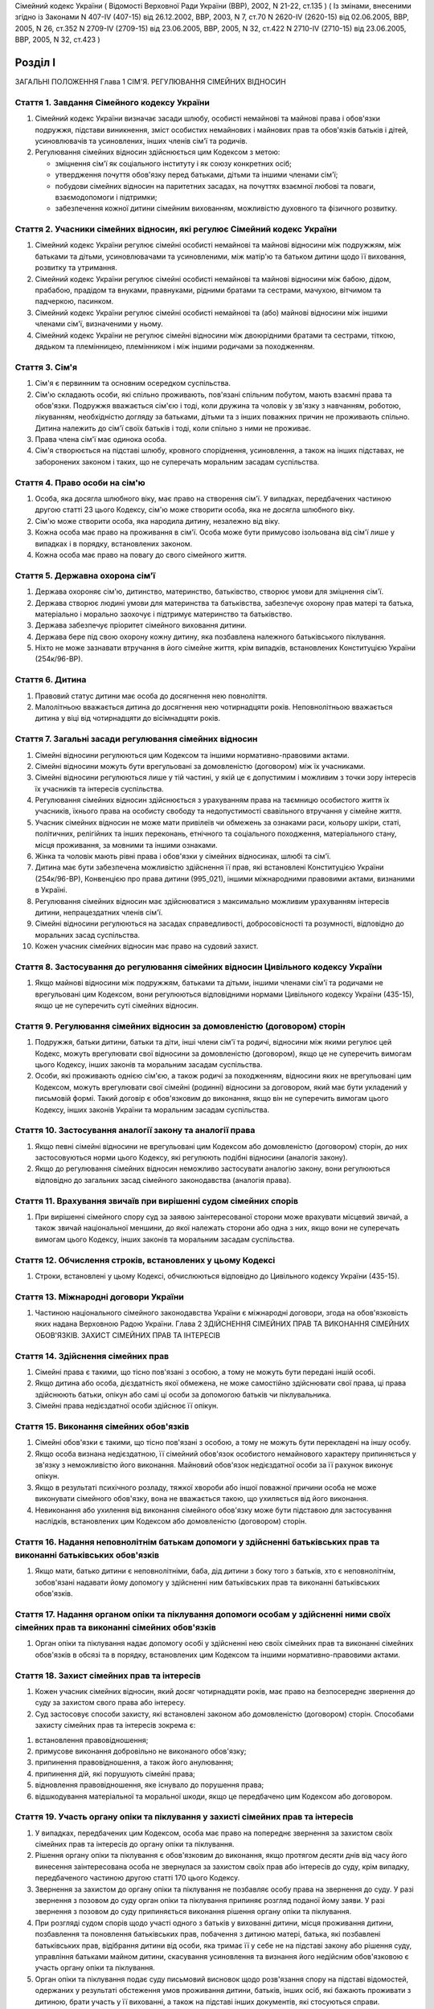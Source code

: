 Сімейний кодекс України
( Відомості Верховної Ради України (ВВР), 2002, N 21-22, ст.135 )
( Із змінами, внесеними згідно із Законами N 407-IV (407-15) від 26.12.2002, ВВР, 2003, N 7, ст.70 N 2620-IV (2620-15) від 02.06.2005, ВВР, 2005, N 26, ст.352 N 2709-IV (2709-15) від 23.06.2005, ВВР, 2005, N 32, ст.422 N 2710-IV (2710-15) від 23.06.2005, ВВР, 2005, N 32, ст.423 )


Розділ I
========
ЗАГАЛЬНІ ПОЛОЖЕННЯ
Глава 1
СІМ'Я. РЕГУЛЮВАННЯ СІМЕЙНИХ ВІДНОСИН


Стаття 1. Завдання Сімейного кодексу України
--------------------------------------------

1. Сімейний кодекс України визначає засади шлюбу, особисті немайнові та майнові права і обов'язки подружжя, підстави виникнення, зміст особистих немайнових і майнових прав та обов'язків батьків і дітей, усиновлювачів та усиновлених, інших членів сім'ї та родичів.

2. Регулювання сімейних відносин здійснюється цим Кодексом з метою:

   - зміцнення сім'ї як соціального інституту і як союзу конкретних осіб;
   - утвердження почуття обов'язку перед батьками, дітьми та іншими членами сім'ї;
   - побудови сімейних відносин на паритетних засадах, на почуттях взаємної любові та поваги, взаємодопомоги і підтримки;
   - забезпечення кожної дитини сімейним вихованням, можливістю духовного та фізичного розвитку.


Стаття 2. Учасники сімейних відносин, які регулює Сімейний кодекс України
----------------------------------------------------------------------------

1. Сімейний кодекс України регулює сімейні особисті немайнові та майнові відносини між подружжям, між батьками та дітьми, усиновлювачами та усиновленими, між матір'ю та батьком дитини щодо її виховання, розвитку та утримання.

2. Сімейний кодекс України регулює сімейні особисті немайнові та майнові відносини між бабою, дідом, прабабою, прадідом та внуками, правнуками, рідними братами та сестрами, мачухою, вітчимом та падчеркою, пасинком.

3. Сімейний кодекс України регулює сімейні особисті немайнові та (або) майнові відносини між іншими членами сім'ї, визначеними у ньому.

4. Сімейний кодекс України не регулює сімейні відносини між двоюрідними братами та сестрами, тіткою, дядьком та племінницею, племінником і між іншими родичами за походженням.


Стаття 3. Сім'я
---------------

1. Сім'я є первинним та основним осередком суспільства.

2. Сім'ю складають особи, які спільно проживають, пов'язані спільним побутом, мають взаємні права та обов'язки.
   Подружжя вважається сім'єю і тоді, коли дружина та чоловік у зв'язку з навчанням, роботою, лікуванням, необхідністю догляду за батьками, дітьми та з інших поважних причин не проживають спільно.
   Дитина належить до сім'ї своїх батьків і тоді, коли спільно з ними не проживає.

3. Права члена сім'ї має одинока особа.

4. Сім'я створюється на підставі шлюбу, кровного споріднення, усиновлення, а також на інших підставах, не заборонених законом і таких, що не суперечать моральним засадам суспільства.


Стаття 4. Право особи на сім'ю
------------------------------

1. Особа, яка досягла шлюбного віку, має право на створення сім'ї.
   У випадках, передбачених частиною другою статті 23 цього Кодексу, сім'ю може створити особа, яка не досягла шлюбного віку.

2. Сім'ю може створити особа, яка народила дитину, незалежно від віку.

3. Кожна особа має право на проживання в сім'ї.
   Особа може бути примусово ізольована від сім'ї лише у випадках і в порядку, встановлених законом.

4. Кожна особа має право на повагу до свого сімейного життя.


Стаття 5. Державна охорона сім'ї
--------------------------------

1. Держава охороняє сім'ю, дитинство, материнство, батьківство, створює умови для зміцнення сім'ї.

2. Держава створює людині умови для материнства та батьківства, забезпечує охорону прав матері та батька, матеріально і морально заохочує і підтримує материнство та батьківство.

3. Держава забезпечує пріоритет сімейного виховання дитини.

4. Держава бере під свою охорону кожну дитину, яка позбавлена належного батьківського піклування.

5. Ніхто не може зазнавати втручання в його сімейне життя, крім випадків, встановлених Конституцією України (254к/96-ВР).


Стаття 6. Дитина
----------------

1. Правовий статус дитини має особа до досягнення нею повноліття.

2. Малолітньою вважається дитина до досягнення нею чотирнадцяти років.
   Неповнолітньою вважається дитина у віці від чотирнадцяти до вісімнадцяти років.


Стаття 7. Загальні засади регулювання сімейних відносин
-------------------------------------------------------

1. Сімейні відносини регулюються цим Кодексом та іншими нормативно-правовими актами.

2. Сімейні відносини можуть бути врегульовані за домовленістю (договором) між їх учасниками.

3. Сімейні відносини регулюються лише у тій частині, у якій це є допустимим і можливим з точки зору інтересів їх учасників та інтересів суспільства.

4. Регулювання сімейних відносин здійснюється з урахуванням права на таємницю особистого життя їх учасників, їхнього права на особисту свободу та недопустимості свавільного втручання у сімейне життя.

5. Учасник сімейних відносин не може мати привілеїв чи обмежень за ознаками раси, кольору шкіри, статі, політичних, релігійних та інших переконань, етнічного та соціального походження, матеріального стану, місця проживання, за мовними та іншими ознаками.

6. Жінка та чоловік мають рівні права і обов'язки у сімейних відносинах, шлюбі та сім'ї.

7. Дитина має бути забезпечена можливістю здійснення її прав, які встановлені Конституцією України (254к/96-ВР), Конвенцією про права дитини (995_021), іншими міжнародними правовими актами, визнаними в Україні.

8. Регулювання сімейних відносин має здійснюватися з максимально можливим урахуванням інтересів дитини, непрацездатних членів сім'ї.

9. Сімейні відносини регулюються на засадах справедливості, добросовісності та розумності, відповідно до моральних засад суспільства.

10. Кожен учасник сімейних відносин має право на судовий захист.


Стаття 8. Застосування до регулювання сімейних відносин Цивільного кодексу України
----------------------------------------------------------------------------------------

1. Якщо майнові відносини між подружжям, батьками та дітьми, іншими членами сім'ї та родичами не врегульовані цим Кодексом, вони регулюються відповідними нормами Цивільного кодексу України (435-15), якщо це не суперечить суті сімейних відносин.


Стаття 9. Регулювання сімейних відносин за домовленістю (договором) сторін
--------------------------------------------------------------------------------

1. Подружжя, батьки дитини, батьки та діти, інші члени сім'ї та родичі, відносини між якими регулює цей Кодекс, можуть врегулювати свої відносини за домовленістю (договором), якщо це не суперечить вимогам цього Кодексу, інших законів та моральним засадам суспільства.

2. Особи, які проживають однією сім'єю, а також родичі за походженням, відносини яких не врегульовані цим Кодексом, можуть врегулювати свої сімейні (родинні) відносини за договором, який має бути укладений у письмовій формі. Такий договір є обов'язковим до виконання, якщо він не суперечить вимогам цього Кодексу, інших законів України та моральним засадам суспільства.


Стаття 10. Застосування аналогії закону та аналогії права
---------------------------------------------------------

1. Якщо певні сімейні відносини не врегульовані цим Кодексом або домовленістю (договором) сторін, до них застосовуються норми цього Кодексу, які регулюють подібні відносини (аналогія закону).

2. Якщо до регулювання сімейних відносин неможливо застосувати аналогію закону, вони регулюються відповідно до загальних засад сімейного законодавства (аналогія права).


Стаття 11. Врахування звичаїв при вирішенні судом сімейних спорів
--------------------------------------------------------------------

1. При вирішенні сімейного спору суд за заявою заінтересованої сторони може врахувати місцевий звичай, а також звичай національної меншини, до якої належать сторони або одна з них, якщо вони не суперечать вимогам цього Кодексу, інших законів та моральним засадам суспільства.


Стаття 12. Обчислення строків, встановлених у цьому Кодексі
-----------------------------------------------------------

1. Строки, встановлені у цьому Кодексі, обчислюються відповідно до Цивільного кодексу України (435-15).


Стаття 13. Міжнародні договори України
--------------------------------------

1. Частиною національного сімейного законодавства України є міжнародні договори, згода на обов'язковість яких надана Верховною Радою України.
   Глава 2
   ЗДІЙСНЕННЯ СІМЕЙНИХ ПРАВ ТА ВИКОНАННЯ СІМЕЙНИХ ОБОВ'ЯЗКІВ. ЗАХИСТ СІМЕЙНИХ ПРАВ ТА ІНТЕРЕСІВ


Стаття 14. Здійснення сімейних прав
-----------------------------------

1. Сімейні права є такими, що тісно пов'язані з особою, а тому не можуть бути передані іншій особі.

2. Якщо дитина або особа, дієздатність якої обмежена, не може самостійно здійснювати свої права, ці права здійснюють батьки, опікун або самі ці особи за допомогою батьків чи піклувальника.

3. Сімейні права недієздатної особи здійснює її опікун.


Стаття 15. Виконання сімейних обов'язків
----------------------------------------

1. Сімейні обов'язки є такими, що тісно пов'язані з особою, а тому не можуть бути перекладені на іншу особу.

2. Якщо особа визнана недієздатною, її сімейний обов'язок особистого немайнового характеру припиняється у зв'язку з неможливістю його виконання.
   Майновий обов'язок недієздатної особи за її рахунок виконує опікун.

3. Якщо в результаті психічного розладу, тяжкої хвороби або іншої поважної причини особа не може виконувати сімейного обов'язку, вона не вважається такою, що ухиляється від його виконання.

4. Невиконання або ухилення від виконання сімейного обов'язку може бути підставою для застосування наслідків, встановлених цим Кодексом або домовленістю (договором) сторін.


Стаття 16. Надання неповнолітнім батькам допомоги у здійсненні батьківських прав та виконанні батьківських обов'язків
--------------------------------------------------------------------------------------------------------------------------------------

1. Якщо мати, батько дитини є неповнолітніми, баба, дід дитини з боку того з батьків, хто є неповнолітнім, зобов'язані надавати йому допомогу у здійсненні ним батьківських прав та виконанні батьківських обов'язків.


Стаття 17. Надання органом опіки та піклування допомоги особам у здійсненні ними своїх сімейних прав та виконанні сімейних обов'язків
---------------------------------------------------------------------------------------------------------------------------------------------

1. Орган опіки та піклування надає допомогу особі у здійсненні нею своїх сімейних прав та виконанні сімейних обов'язків в обсязі та в порядку, встановлених цим Кодексом та іншими нормативно-правовими актами.


Стаття 18. Захист сімейних прав та інтересів
--------------------------------------------

1. Кожен учасник сімейних відносин, який досяг чотирнадцяти років, має право на безпосереднє звернення до суду за захистом свого права або інтересу.

2. Суд застосовує способи захисту, які встановлені законом або домовленістю (договором) сторін.
   Способами захисту сімейних прав та інтересів зокрема є:

1) встановлення правовідношення;

2) примусове виконання добровільно не виконаного обов'язку;

3) припинення правовідношення, а також його анулювання;

4) припинення дій, які порушують сімейні права;

5) відновлення правовідношення, яке існувало до порушення права;

6) відшкодування матеріальної та моральної шкоди, якщо це передбачено цим Кодексом або договором.


Стаття 19. Участь органу опіки та піклування у захисті сімейних прав та інтересів
----------------------------------------------------------------------------------------

1. У випадках, передбачених цим Кодексом, особа має право на попереднє звернення за захистом своїх сімейних прав та інтересів до органу опіки та піклування.

2. Рішення органу опіки та піклування є обов'язковим до виконання, якщо протягом десяти днів від часу його винесення заінтересована особа не звернулася за захистом своїх прав або інтересів до суду, крім випадку, передбаченого частиною другою статті 170 цього Кодексу.

3. Звернення за захистом до органу опіки та піклування не позбавляє особу права на звернення до суду.
   У разі звернення з позовом до суду орган опіки та піклування припиняє розгляд поданої йому заяви.
   У разі звернення з позовом до суду припиняється виконання рішення органу опіки та піклування.

4. При розгляді судом спорів щодо участі одного з батьків у вихованні дитини, місця проживання дитини, позбавлення та поновлення батьківських прав, побачення з дитиною матері, батька, які позбавлені батьківських прав, відібрання дитини від особи, яка тримає її у себе не на підставі закону або рішення суду, управління батьками майном дитини, скасування усиновлення та визнання його недійсним обов'язковою є участь органу опіки та піклування.

5. Орган опіки та піклування подає суду письмовий висновок щодо розв'язання спору на підставі відомостей, одержаних у результаті обстеження умов проживання дитини, батьків, інших осіб, які бажають проживати з дитиною, брати участь у її вихованні, а також на підставі інших документів, які стосуються справи.

6. Суд може не погодитися з висновком органу опіки та піклування, якщо він є недостатньо обґрунтованим, суперечить інтересам дитини.


Стаття 20. Застосування позовної давності до вимог, що випливають із сімейних відносин
---------------------------------------------------------------------------------------------

1. До вимог, що випливають із сімейних відносин, позовна давність не застосовується, крім випадків, передбачених частиною другою статті 72, частиною другою статті 129, частиною третьою статті 138, частиною третьою статті 139 цього Кодексу.

2. У випадках, передбачених частиною першою цієї статті, позовна давність застосовується судом відповідно до Цивільного кодексу України (435-15), якщо інше не передбачено цим Кодексом.


Розділ II
=========
ШЛЮБ. ПРАВА ТА ОБОВ'ЯЗКИ ПОДРУЖЖЯ
Глава 3
ЗАГАЛЬНІ ПОЛОЖЕННЯ


Стаття 21. Поняття шлюбу
------------------------

1. Шлюбом є сімейний союз жінки та чоловіка, зареєстрований у державному органі реєстрації актів цивільного стану.

2. Проживання однією сім'єю жінки та чоловіка без шлюбу не є підставою для виникнення у них прав та обов'язків подружжя.

3. Релігійний обряд шлюбу не є підставою для виникнення у жінки та чоловіка прав та обов'язків подружжя, крім випадків, коли релігійний обряд шлюбу відбувся до створення або відновлення державних органів реєстрації актів цивільного стану.


Стаття 22. Шлюбний вік
----------------------

1. Шлюбний вік для жінки встановлюється у сімнадцять, а для чоловіка - у вісімнадцять років.

2. Особи, які бажають зареєструвати шлюб, мають досягти шлюбного віку на день реєстрації шлюбу.


Стаття 23. Право на шлюб
------------------------

1. Право на шлюб мають особи, які досягли шлюбного віку.

2. За заявою особи, яка досягла чотирнадцяти років, за рішенням суду їй може бути надано право на шлюб, якщо буде встановлено, що це відповідає її інтересам.


Стаття 24. Добровільність шлюбу
-------------------------------

1. Шлюб ґрунтується на вільній згоді жінки та чоловіка.
   Примушування жінки та чоловіка до шлюбу не допускається.

2. Реєстрація шлюбу з особою, яка визнана недієздатною, а також з особою, яка з інших причин не усвідомлювала значення своїх дій і (або) не могла керувати ними, має наслідки, встановлені статтями 38-40 цього Кодексу.


Стаття 25. Одношлюбність
------------------------

1. Жінка та чоловік можуть одночасно перебувати лише в одному шлюбі.

2. Жінка та чоловік мають право на повторний шлюб лише після припинення попереднього шлюбу.


Стаття 26. Особи, які не можуть перебувати у шлюбі між собою
------------------------------------------------------------

1. У шлюбі між собою не можуть перебувати особи, які є родичами прямої лінії споріднення.

2. У шлюбі між собою не можуть перебувати рідні (повнорідні, неповнорідні) брат і сестра. Повнорідними є брати і сестри, які мають спільних батьків. Неповнорідними є брати і сестри, які мають спільну матір або спільного батька.

3. У шлюбі між собою не можуть перебувати двоюрідні брат та сестра, рідні тітка, дядько та племінник, племінниця.

4. За рішенням суду може бути надане право на шлюб між рідною дитиною усиновлювача та усиновленою ним дитиною, а також між дітьми, які були усиновлені ним.

5. У шлюбі між собою не можуть бути усиновлювач та усиновлена ним дитина.
   Шлюб між усиновлювачем та усиновленою ним дитиною може бути зареєстровано лише в разі скасування усиновлення.
   Глава 4
   ДЕРЖАВНА РЕЄСТРАЦІЯ ШЛЮБУ


Стаття 27. Значення державної реєстрації шлюбу
----------------------------------------------

1. Державна реєстрація шлюбу встановлена для забезпечення стабільності відносин між жінкою та чоловіком, охорони прав та інтересів подружжя, їхніх дітей, а також в інтересах держави та суспільства.

2. Державна реєстрація шлюбу проводиться урочисто.

3. Державна реєстрація шлюбу засвідчується Свідоцтвом про шлюб (1367-2002-п), зразок якого затверджує Кабінет Міністрів України.


Стаття 28. Заява про реєстрацію шлюбу
-------------------------------------

1. Заява про реєстрацію шлюбу подається жінкою та чоловіком до будь-якого державного органу реєстрації актів цивільного стану за їхнім вибором.

2. Заява про реєстрацію шлюбу подається жінкою та чоловіком особисто.

3. Якщо жінка і (або) чоловік не можуть через поважні причини особисто подати заяву про реєстрацію шлюбу до державного органу реєстрації актів цивільного стану, таку заяву, нотаріально засвідчену, можуть подати їх представники. Повноваження представника мають бути нотаріально засвідчені.

4. Якщо реєстрація шлюбу у визначений день не відбулася, заява про реєстрацію шлюбу втрачає чинність після спливу трьох місяців від дня її подання.


Стаття 29. Ознайомлення осіб, які подали заяву про реєстрацію шлюбу, з їхніми правами та обов'язками
----------------------------------------------------------------------------------------------------

1. Орган державної реєстрації актів цивільного стану зобов'язаний ознайомити осіб, які подали заяву про реєстрацію шлюбу, з їхніми правами та обов'язками як майбутніх подружжя і батьків та попередити про відповідальність за приховання перешкод до реєстрації шлюбу.


Стаття 30. Взаємна обізнаність осіб, які подали заяву про реєстрацію шлюбу, про стан здоров'я
-------------------------------------------------------------------------------------------------

1. Особи, які подали заяву про реєстрацію шлюбу, повинні повідомити одна одну про стан свого здоров'я.

2. Держава забезпечує створення умов для медичного обстеження осіб, які подали заяву про реєстрацію шлюбу.

3. Порядок здійснення медичного обстеження осіб, які подали заяву про реєстрацію шлюбу (1740-2002-п), встановлює Кабінет Міністрів України.

4. Результати медичного обстеження є таємницею і повідомляються лише особам, які подали заяву про реєстрацію шлюбу.

5. Приховання тяжкої хвороби, а також хвороби, небезпечної для другого з подружжя, їхніх нащадків, може бути підставою для визнання шлюбу недійсним.


Стаття 31. Заручини
-------------------

1. Зарученими вважаються особи, які подали заяву про реєстрацію шлюбу.

2. Заручини не створюють обов'язку вступу в шлюб.

3. Особа, яка відмовилася від шлюбу, зобов'язана відшкодувати другій стороні затрати, що були нею понесені у зв'язку з приготуванням до реєстрації шлюбу та весілля.
   Такі затрати не підлягають відшкодуванню, якщо відмова від шлюбу була викликана протиправною, аморальною поведінкою нареченої, нареченого, прихованням нею, ним обставин, що мають для того, хто відмовився від шлюбу, істотне значення (тяжка хвороба, наявність дитини, судимість тощо).

4. У разі відмови від шлюбу особи, яка одержала подарунок у зв'язку з майбутнім шлюбом, договір дарування за вимогою дарувальника може бути розірваний судом.
   У разі розірвання договору особа зобов'язана повернути річ, яка була їй подарована, а якщо вона не збереглася - відшкодувати її вартість.


Стаття 32. Час реєстрації шлюбу
-------------------------------

1. Шлюб реєструється після спливу одного місяця від дня подання особами заяви про реєстрацію шлюбу.
   За наявності поважних причин керівник державного органу реєстрації актів цивільного стану дозволяє реєстрацію шлюбу до спливу цього строку.

2. У разі вагітності нареченої, народження нею дитини, а також якщо є безпосередня загроза для життя нареченої або нареченого, шлюб реєструється у день подання відповідної заяви.

3. Якщо є відомості про наявність перешкод до реєстрації шлюбу, керівник державного органу реєстрації актів цивільного стану може відкласти реєстрацію шлюбу, але не більш як на три місяці. Рішення про таке відкладення може бути оскаржене до суду.


Стаття 33. Місце реєстрації шлюбу
---------------------------------

1. Шлюб реєструється у приміщенні державного органу реєстрації актів цивільного стану.
   За заявою наречених реєстрація шлюбу в урочистій обстановці може бути проведена в іншому місці.

2. За заявою наречених реєстрація шлюбу може відбутися за місцем їхнього проживання, за місцем надання стаціонарної медичної допомоги або в іншому місці, якщо вони не можуть з поважних причин прибути до державного органу реєстрації актів цивільного стану.


Стаття 34. Реєстрація шлюбу в присутності нареченої та нареченого
------------------------------------------------------------------------

1. Присутність нареченої та нареченого в момент реєстрації їхнього шлюбу є обов'язковою.

2. Реєстрація шлюбу через представника не допускається.


Стаття 35. Право на вибір прізвища при реєстрації шлюбу
-------------------------------------------------------

1. Наречені мають право обрати прізвище одного з них як спільне прізвище подружжя або надалі іменуватися дошлюбними прізвищами.

2. Наречена, наречений мають право приєднати до свого прізвища прізвище нареченого, нареченої. Якщо вони обоє бажають мати подвійне прізвище, за їхньою згодою визначається з якого прізвища воно буде починатися.
   Складення більше двох прізвищ не допускається, якщо інше не випливає із звичаю національної меншини, до якої належить наречена і (або) наречений.

3. Якщо на момент реєстрації шлюбу прізвище нареченої, нареченого вже є подвійним, вона, він має право замінити одну із частин свого прізвища на прізвище другого.


Стаття 36. Правові наслідки шлюбу
---------------------------------

1. Шлюб є підставою для виникнення прав та обов'язків подружжя.

2. Шлюб не може бути підставою для надання особі пільг чи переваг, а також для обмеження її прав та свобод, які встановлені Конституцією (254к/96-ВР) і законами України.


Стаття 37. Правозгідність шлюбу
-------------------------------

1. Шлюб є правозгідним, крім випадків, встановлених частинами першою - третьою статті 39 цього Кодексу, а також якщо він не визнаний недійсним за рішенням суду.
   Глава 5
   НЕДІЙСНІСТЬ ШЛЮБУ


Стаття 38. Підстави недійсності шлюбу
-------------------------------------

1. Підставою недійсності шлюбу є порушення вимог, встановлених статтями 22, 24-26 цього Кодексу.


Стаття 39. Шлюб, який є недійсним
---------------------------------

1. Недійсним є шлюб, зареєстрований з особою, яка одночасно перебуває в іншому зареєстрованому шлюбі.

2. Недійсним є шлюб, зареєстрований між особами, які є родичами прямої лінії споріднення, а також між рідними братом і сестрою.

3. Недійсним є шлюб, зареєстрований з особою, яка визнана недієздатною.

4. За заявою заінтересованої особи орган державної реєстрації актів цивільного стану анулює актовий запис про шлюб, зареєстрований з особами, зазначеними у частинах першій - третій цієї статті.

5. Якщо шлюб зареєстровано з особою, яка вже перебуває у шлюбі, то в разі припинення попереднього шлюбу до анулювання актового запису щодо повторного шлюбу повторний шлюб стає дійсним з моменту припинення попереднього шлюбу.

6. Актовий запис про шлюб анулюється незалежно від смерті осіб, з якими було зареєстровано шлюб (частини перша - третя цієї статті), а також розірвання цього шлюбу.


Стаття 40. Шлюб, який визнається недійсним за рішенням суду
-----------------------------------------------------------

1. Шлюб визнається недійсним за рішенням суду, якщо він був зареєстрований без вільної згоди жінки або чоловіка.
   Згода особи не вважається вільною, зокрема, тоді, коли в момент реєстрації шлюбу вона страждала тяжким психічним розладом, перебувала у стані алкогольного, наркотичного, токсичного сп'яніння, в результаті чого не усвідомлювала сповна значення своїх дій і (або) не могла керувати ними, або якщо шлюб було зареєстровано в результаті фізичного чи психічного насильства.

2. Шлюб визнається недійсним за рішенням суду у разі його фіктивності.
   Шлюб є фіктивним, якщо його укладено жінкою та чоловіком або одним із них без наміру створення сім'ї та набуття прав та обов'язків подружжя.

3. Шлюб не може бути визнаний недійсним, якщо на момент розгляду справи судом відпали обставини, які засвідчували відсутність згоди особи на шлюб або її небажання створити сім'ю.


Стаття 41. Шлюб, який може бути визнаний недійсним за рішенням суду
---------------------------------------------------------------------------

1. Шлюб може бути визнаний недійсним за рішенням суду, якщо він був зареєстрований:

1) між усиновлювачем та усиновленою ним дитиною з порушенням вимог, встановлених частиною четвертою статті 26 цього Кодексу;

2) між двоюрідними братом та сестрою; між тіткою, дядьком та племінником, племінницею;

3) з особою, яка приховала свою тяжку хворобу або хворобу, небезпечну для другого з подружжя і (або) їхніх нащадків;

4) з особою, яка не досягла шлюбного віку і якій не було надано права на шлюб.

2. При вирішенні справи про визнання шлюбу недійсним суд бере до уваги, наскільки цим шлюбом порушені права та інтереси особи, тривалість спільного проживання подружжя, характер їхніх взаємин, а також інші обставини, що мають істотне значення.

3. Шлюб не може бути визнаний недійсним у разі вагітності дружини або народження дитини у осіб, зазначених пунктами 1, 2, 4 частини першої цієї статті, або якщо той, хто не досяг шлюбного віку, досяг його або йому було надано право на шлюб.


Стаття 42. Особи, які мають право на звернення до суду з позовом про визнання шлюбу недійсним
--------------------------------------------------------------------------------------------------

1. Право на звернення до суду з позовом про визнання шлюбу недійсним мають дружина або чоловік, інші особи, права яких порушені у зв'язку з реєстрацією цього шлюбу, батьки, опікун, піклувальник дитини, опікун недієздатної особи, прокурор, орган опіки та піклування, якщо захисту потребують права та інтереси дитини, особи, яка визнана недієздатною, або особи, дієздатність якої обмежена.


Стаття 43. Визнання шлюбу недійсним після його припинення
---------------------------------------------------------

1. Розірвання шлюбу, смерть дружини або чоловіка не є перешкодою для визнання шлюбу недійсним.

2. Якщо шлюб розірвано за рішенням суду, позов про визнання його недійсним може бути пред'явлено лише після скасування рішення суду про розірвання шлюбу.


Стаття 44. Час, з якого шлюб є недійсним
----------------------------------------

1. У випадках, передбачених статтями 39-41 цього Кодексу, шлюб є недійсним від дня його державної реєстрації.


Стаття 45. Правові наслідки недійсності шлюбу
---------------------------------------------

1. Недійсний шлюб (стаття 39 цього Кодексу), а також шлюб, визнаний недійсним за рішенням суду, не є підставою для виникнення у осіб, між якими він був зареєстрований, прав та обов'язків подружжя, а також прав та обов'язків, які встановлені для подружжя іншими законами України.

2. Якщо протягом недійсного шлюбу особи набули майно, воно вважається таким, що належить їм на праві спільної часткової власності.
   Розмір часток кожного з них визначається відповідно до їхньої участі у придбанні цього майна своєю працею та коштами.

3. Якщо особа одержувала аліменти від того, з ким була в недійсному шлюбі, сума сплачених аліментів вважається такою, що одержана без достатньої правової підстави, і підлягає поверненню відповідно до Цивільного кодексу України (435-15), але не більш як за останні три роки.

4. Особа, яка поселилася у житлове приміщення іншої особи у зв'язку з реєстрацією з нею недійсного шлюбу, не набула права на проживання у ньому і може бути виселена.

5. Особа, яка у зв'язку з реєстрацією недійсного шлюбу змінила своє прізвище, вважається такою, що іменується цим прізвищем без достатньої правової підстави.

6. Правові наслідки, встановлені частинами другою - п'ятою цієї статті, застосовуються до особи, яка знала про перешкоди до реєстрації шлюбу і приховала їх від другої сторони і (або) від державного органу реєстрації актів цивільного стану.


Стаття 46. Особливі правові наслідки недійсності шлюбу
------------------------------------------------------

1. Якщо особа не знала і не могла знати про перешкоди до реєстрації шлюбу, вона має право:

1) на поділ майна, набутого у недійсному шлюбі, як спільної сумісної власності подружжя;

2) на проживання у житловому приміщенні, в яке вона поселилася у зв'язку з недійсним шлюбом;

3) на аліменти відповідно до статей 75, 84, 86 і 88 цього Кодексу;

4) на прізвище, яке вона обрала при реєстрації шлюбу.


Стаття 47. Права та обов'язки батьків і дитини, яка народилася у недійсному шлюбі
-----------------------------------------------------------------------------------------

1. Недійсність шлюбу не впливає на обсяг взаємних прав та обов'язків батьків і дитини, яка народилася у цьому шлюбі.


Стаття 48. Визнання шлюбу неукладеним
-------------------------------------

1. Шлюб, зареєстрований у відсутності нареченої і (або) нареченого, вважається неукладеним. Запис про такий шлюб у державному органі реєстрації актів цивільного стану анулюється за рішенням суду за заявою заінтересованої особи, а також за заявою прокурора.
   Глава 6
   ОСОБИСТІ НЕМАЙНОВІ ПРАВА ТА ОБОВ'ЯЗКИ ПОДРУЖЖЯ


Стаття 49. Право на материнство
-------------------------------

1. Дружина має право на материнство.

2. Небажання чоловіка мати дитину або нездатність його до зачаття дитини може бути причиною розірвання шлюбу.

3. Позбавлення жінки можливості народити дитину (репродуктивної функції) у зв'язку з виконанням нею конституційних, службових, трудових обов'язків або в результаті протиправної поведінки щодо неї є підставою для відшкодування завданої їй моральної шкоди.

4. Вагітній дружині мають бути створені у сім'ї умови для збереження її здоров'я та народження здорової дитини.

5. Дружині-матері мають бути створені у сім'ї умови для поєднання материнства із здійсненням нею інших прав та обов'язків.


Стаття 50. Право на батьківство
-------------------------------

1. Чоловік має право на батьківство.

2. Відмова дружини від народження дитини або нездатність її до народження дитини може бути причиною розірвання шлюбу.

3. Позбавлення чоловіка можливості здійснення репродуктивної функції у зв'язку з виконанням ним конституційних, службових, трудових обов'язків або в результаті протиправної поведінки щодо нього є підставою для відшкодування завданої йому моральної шкоди.


Стаття 51. Право дружини та чоловіка на повагу до своєї індивідуальності
------------------------------------------------------------------------------

1. Дружина та чоловік мають рівне право на повагу до своєї індивідуальності, своїх звичок та уподобань.


Стаття 52. Право дружини та чоловіка на фізичний та духовний розвиток
---------------------------------------------------------------------

1. Дружина та чоловік мають рівне право на фізичний та духовний розвиток, на здобуття освіти, прояв своїх здібностей, на створення умов для праці та відпочинку.


Стаття 53. Право дружини та чоловіка на зміну прізвища
------------------------------------------------------

1. Якщо при реєстрації шлюбу дружина, чоловік зберегли дошлюбні прізвища, вони мають право подати до державного органу реєстрації актів цивільного стану, який зареєстрував їхній шлюб, або відповідного органу за місцем їхнього проживання заяву про обрання прізвища одного з них як їхнього спільного прізвища або про приєднання до свого прізвища прізвища другого з подружжя.

2. У разі зміни прізвища державний орган реєстрації актів цивільного стану видає нове Свідоцтво про шлюб.


Стаття 54. Право дружини та чоловіка на розподіл обов'язків та спільне вирішення питань життя сім'ї
-----------------------------------------------------------------------------------------------------

1. Дружина, чоловік мають право розподілити між собою обов'язки в сім'ї.
   Дружина, чоловік повинні утверджувати повагу до будь-якої праці, яка робиться в інтересах сім'ї.

2. Усі найважливіші питання життя сім'ї мають вирішуватися подружжям спільно, на засадах рівності. Дружина, чоловік мають право противитися усуненню їх від вирішення питань життя сім'ї.

3. Вважається, що дії одного з подружжя стосовно життя сім'ї вчинені за згодою другого з подружжя.


Стаття 55. Обов'язок подружжя турбуватися про сім'ю
---------------------------------------------------

1. Дружина та чоловік зобов'язані спільно піклуватися про побудову сімейних відносин між собою та іншими членами сім'ї на почуттях взаємної любові, поваги, дружби, взаємодопомоги.

2. Чоловік зобов'язаний утверджувати в сім'ї повагу до матері.
   Дружина зобов'язана утверджувати в сім'ї повагу до батька.

3. Дружина та чоловік відповідальні один перед одним, перед іншими членами сім'ї за свою поведінку в ній.

4. Дружина та чоловік зобов'язані спільно дбати про матеріальне забезпечення сім'ї.


Стаття 56. Право дружини та чоловіка на особисту свободу
--------------------------------------------------------

1. Дружина та чоловік мають право на вибір місця свого проживання.

2. Дружина та чоловік мають право вживати заходів, які не заборонені законом і не суперечать моральним засадам суспільства, щодо підтримання шлюбних відносин.

3. Кожен з подружжя має право припинити шлюбні відносини.

4. Примушування до припинення шлюбних відносин, примушування до їх збереження, в тому числі примушування до статевого зв'язку за допомогою фізичного або психічного насильства, є порушенням права дружини, чоловіка на особисту свободу і може мати наслідки, встановлені законом.
   Глава 7
   ПРАВО ОСОБИСТОЇ ПРИВАТНОЇ ВЛАСНОСТІ ДРУЖИНИ ТА ЧОЛОВІКА


Стаття 57. Майно, що є особистою приватною власністю дружини, чоловіка
----------------------------------------------------------------------

1. Особистою приватною власністю дружини, чоловіка є:

1) майно, набуте нею, ним до шлюбу;

2) майно, набуте нею, ним за час шлюбу, але на підставі договору дарування або в порядку спадкування;

3) майно, набуте нею, ним за час шлюбу, але за кошти, які належали їй, йому особисто.

2. Особистою приватною власністю дружини та чоловіка є речі індивідуального користування, в тому числі коштовності, навіть тоді, коли вони були придбані за рахунок спільних коштів подружжя.

3. Особистою приватною власністю дружини, чоловіка є премії, нагороди, які вона, він одержали за особисті заслуги.
   Суд може визнати за другим з подружжя право на частку цієї премії, нагороди, якщо буде встановлено, що він своїми діями (ведення домашнього господарства, виховання дітей тощо) сприяв її одержанню.

4. Особистою приватною власністю дружини, чоловіка є кошти, одержані як відшкодування за втрату (пошкодження) речі, яка їй, йому належала, а також як відшкодування завданої їй, йому моральної шкоди.

5. Особистою приватною власністю дружини, чоловіка є страхові суми, одержані нею, ним за обов'язковим або добровільним особистим страхуванням.

6. Суд може визнати особистою приватною власністю дружини, чоловіка майно, набуте нею, ним за час їхнього окремого проживання у зв'язку з фактичним припиненням шлюбних відносин.

7. Якщо у придбання майна вкладені крім спільних коштів і кошти, що належали одному з подружжя, то частка у цьому майні, відповідно до розміру внеску, є його особистою приватною власністю.


Стаття 58. Право на плоди та доходи від речей, що є особистою приватною власністю дружини, чоловіка
---------------------------------------------------------------------------------------------------

1. Якщо річ, що належить одному з подружжя, плодоносить, дає приплід або дохід (дивіденди), він є власником цих плодів, приплоду або доходу (дивідендів).


Стаття 59. Здійснення дружиною, чоловіком права особистої приватної власності
-----------------------------------------------------------------------------

1. Той із подружжя, хто є власником майна, визначає режим володіння та користування ним з урахуванням інтересів сім'ї, насамперед дітей.

2. При розпорядженні своїм майном дружина, чоловік зобов'язані враховувати інтереси дитини, інших членів сім'ї, які відповідно до закону мають право користування ним.
   Глава 8
   ПРАВО СПІЛЬНОЇ СУМІСНОЇ ВЛАСНОСТІ ПОДРУЖЖЯ


Стаття 60. Підстави набуття права спільної сумісної власності подружжя
----------------------------------------------------------------------

1. Майно, набуте подружжям за час шлюбу, належить дружині та чоловікові на праві спільної сумісної власності незалежно від того, що один з них не мав з поважної причини (навчання, ведення домашнього господарства, догляд за дітьми, хвороба тощо) самостійного заробітку (доходу).

2. Вважається, що кожна річ, набута за час шлюбу, крім речей індивідуального користування, є об'єктом права спільної сумісної власності подружжя.


Стаття 61. Об'єкти права спільної сумісної власності
----------------------------------------------------

1. Об'єктами права спільної сумісної власності подружжя можуть бути будь-які речі, за винятком тих, які виключені з цивільного обороту.

2. Об'єктом права спільної сумісної власності є заробітна плата, пенсія, стипендія, інші доходи, одержані одним із подружжя і внесені до сімейного бюджету або внесені на його особистий рахунок у банківську (кредитну) установу.

3. Якщо одним із подружжя укладено договір в інтересах сім'ї, то гроші, інше майно, в тому числі гонорар, виграш, які були одержані за цим договором, є об'єктом права спільної сумісної власності подружжя.

4. Речі для професійних занять (музичні інструменти, оргтехніка, лікарське обладнання тощо), придбані за час шлюбу для одного з подружжя, є об'єктом права спільної сумісної власності подружжя.


Стаття 62. Виникнення права спільної сумісної власності подружжя на майно, що належало дружині, чоловікові
---------------------------------------------------------------------------------------------------------------------

1. Якщо майно дружини, чоловіка за час шлюбу істотно збільшилося у своїй вартості внаслідок спільних трудових чи грошових затрат або затрат другого з подружжя, воно у разі спору може бути визнане за рішенням суду об'єктом права спільної сумісної власності подружжя.


Стаття 63. Здійснення подружжям права спільної сумісної власності
-----------------------------------------------------------------------

1. Дружина та чоловік мають рівні права на володіння, користування і розпоряджання майном, що належить їм на праві спільної сумісної власності, якщо інше не встановлено домовленістю між ними.


Стаття 64. Право подружжя на укладення договорів між собою
----------------------------------------------------------

1. Дружина та чоловік мають право на укладення між собою усіх договорів, які не заборонені законом, як щодо майна, що є їхньою особистою приватною власністю, так і щодо майна, яке є об'єктом права спільної сумісної власності подружжя.

2. Договір про відчуження одним із подружжя на користь другого з подружжя своєї частки у праві спільної сумісної власності подружжя може бути укладений без виділу цієї частки.


Стаття 65. Право подружжя на розпоряджання майном, що є об'єктом права спільної сумісної власності подружжя
------------------------------------------------------------------------------------------------------------------------

1. Дружина, чоловік розпоряджаються майном, що є об'єктом права спільної сумісної власності подружжя, за взаємною згодою.

2. При укладенні договорів одним із подружжя вважається, що він діє за згодою другого з подружжя. Дружина, чоловік має право на звернення до суду з позовом про визнання договору недійсним як такого, що укладений другим із подружжя без її, його згоди, якщо цей договір виходить за межі дрібного побутового.

3. Для укладення одним із подружжя договорів, які потребують нотаріального посвідчення і (або) державної реєстрації, а також договорів стосовно цінного майна, згода другого з подружжя має бути подана письмово.
   Згода на укладення договору, який потребує нотаріального посвідчення і (або) державної реєстрації, має бути нотаріально засвідчена.

4. Договір, укладений одним із подружжя в інтересах сім'ї, створює обов'язки для другого з подружжя, якщо майно, одержане за договором, використане в інтересах сім'ї.


Стаття 66. Право подружжя на визначення порядку користування майном
--------------------------------------------------------------------

1. Подружжя має право домовитися між собою про порядок користування майном, що йому належить на праві спільної сумісної власності.

2. Договір про порядок користування житловим будинком, квартирою, іншою будівлею чи спорудою, земельною ділянкою, якщо він нотаріально посвідчений, зобов'язує правонаступника дружини та чоловіка.


Стаття 67. Право на розпоряджання часткою у майні, що є об'єктом права спільної сумісної власності подружжя
------------------------------------------------------------------------------------------------------------------------

1. Дружина, чоловік мають право укласти з іншою особою договір купівлі-продажу, міни, дарування, довічного утримання (догляду), застави щодо своєї частки у праві спільної сумісної власності подружжя лише після її визначення та виділу в натурі або визначення порядку користування майном.

2. Дружина, чоловік мають право скласти заповіт на свою частку у праві спільної сумісної власності подружжя до її визначення та виділу в натурі.


Стаття 68. Здійснення права спільної сумісної власності після розірвання шлюбу
------------------------------------------------------------------------------

1. Розірвання шлюбу не припиняє права спільної сумісної власності на майно, набуте за час шлюбу.

2. Розпоряджання майном, що є об'єктом права спільної сумісної власності, після розірвання шлюбу здійснюється співвласниками виключно за взаємною згодою, відповідно до Цивільного кодексу України (435-15).


Стаття 69. Право подружжя на поділ майна, що є об'єктом права спільної сумісної власності подружжя
--------------------------------------------------------------------------------------------------

1. Дружина і чоловік мають право на поділ майна, що належить їм на праві спільної сумісної власності, незалежно від розірвання шлюбу.

2. Дружина і чоловік мають право розділити майно за взаємною згодою.
   Договір про поділ житлового будинку, квартири, іншого нерухомого майна, а також про виділ нерухомого майна дружині, чоловікові зі складу усього майна подружжя має бути нотаріально посвідчений.


Стаття 70. Розмір часток майна дружини та чоловіка при поділі майна, що є об'єктом права спільної сумісної власності подружжя
-----------------------------------------------------------------------------------------------------------------------------------

1. У разі поділу майна, що є об'єктом права спільної сумісної власності подружжя, частки майна дружини та чоловіка є рівними, якщо інше не визначено домовленістю між ними або шлюбним договором.

2. При вирішенні спору про поділ майна суд може відступити від засади рівності часток подружжя за обставин, що мають істотне значення, зокрема якщо один із них не дбав про матеріальне забезпечення сім'ї, приховав, знищив чи пошкодив спільне майно, витрачав його на шкоду інтересам сім'ї.

3. За рішенням суду частка майна дружини, чоловіка може бути збільшена, якщо з нею, ним проживають діти, а також непрацездатні повнолітні син, дочка, за умови, що розмір аліментів, які вони одержують, недостатній для забезпечення їхнього фізичного, духовного розвитку та лікування.


Стаття 71. Способи та порядок поділу майна, що є об'єктом права спільної сумісної власності подружжя
--------------------------------------------------------------------------------------------------------

1. Майно, що є об'єктом права спільної сумісної власності подружжя, ділиться між ними в натурі.
   Якщо дружина та чоловік не домовилися про порядок поділу майна, спір може бути вирішений судом. При цьому суд бере до уваги інтереси дружини, чоловіка, дітей та інші обставини, що мають істотне значення.

2. Неподільні речі присуджуються одному з подружжя, якщо інше не визначено домовленістю між ними.

3. Речі для професійних занять присуджуються тому з подружжя, хто використовував їх у своїй професійній діяльності. Вартість цих речей враховується при присудженні іншого майна другому з подружжя.

4. Присудження одному з подружжя грошової компенсації замість його частки у праві спільної сумісної власності на майно, зокрема на житловий будинок, квартиру, земельну ділянку, допускається лише за його згодою, крім випадків, передбачених Цивільним кодексом України (435-15).

5. Присудження одному з подружжя грошової компенсації можливе за умови попереднього внесення другим із подружжя відповідної грошової суми на депозитний рахунок суду.


Стаття 72. Застосування позовної давності до вимог про поділ майна, що є об'єктом права спільної сумісної власності подружжя
-----------------------------------------------------------------------------------------------------------------------------------

1. Позовна давність не застосовується до вимог про поділ майна, що є об'єктом права спільної сумісної власності подружжя, якщо шлюб між ними не розірвано.

2. До вимоги про поділ майна, заявленої після розірвання шлюбу, застосовується позовна давність у три роки.
   Позовна давність обчислюється від дня, коли один із співвласників дізнався або міг дізнатися про порушення свого права власності.


Стаття 73. Накладення стягнення на майно, що є об'єктом права спільної сумісної власності подружжя
--------------------------------------------------------------------------------------------------

1. За зобов'язаннями одного з подружжя стягнення може бути накладено лише на його особисте майно і на частку у праві спільної сумісної власності подружжя, яка виділена йому в натурі.

2. Стягнення може бути накладено на майно, яке є спільною сумісною власністю подружжя, якщо судом встановлено, що договір був укладений одним із подружжя в інтересах сім'ї і те, що було одержане за договором, використано на її потреби.

3. При відшкодуванні шкоди, завданої злочином одного з подружжя, стягнення може бути накладено на майно, набуте за час шлюбу, якщо рішенням суду встановлено, що це майно було придбане на кошти, здобуті злочинним шляхом.


Стаття 74. Право на майно жінки та чоловіка, які проживають однією сім'єю, але не перебувають у шлюбі між собою
----------------------------------------------------------------------------------------------------------------------

1. Якщо жінка та чоловік проживають однією сім'єю, але не перебувають у шлюбі між собою, майно, набуте ними за час спільного проживання, належить їм на праві спільної сумісної власності, якщо інше не встановлено письмовим договором між ними.

2. На майно, що є об'єктом права спільної сумісної власності жінки та чоловіка, які не перебувають у шлюбі між собою, поширюються положення глави 8 цього Кодексу.
   Глава 9
   ПРАВА ТА ОБОВ'ЯЗКИ ПОДРУЖЖЯ ПО УТРИМАННЮ


Стаття 75. Право одного з подружжя на утримання
-----------------------------------------------

1. Дружина, чоловік повинні матеріально підтримувати один одного.

2. Право на утримання (аліменти) має той із подружжя, який є непрацездатним, потребує матеріальної допомоги, за умови, що другий із подружжя може надавати матеріальну допомогу.

3. Непрацездатним вважається той із подружжя, який досяг пенсійного віку, встановленого законом, або є інвалідом I, II чи III групи.

4. Один із подружжя є таким, що потребує матеріальної допомоги, якщо заробітна плата, пенсія, доходи від використання його майна, інші доходи не забезпечують йому прожиткового мінімуму, встановленого законом.

5. Права на утримання не має той із подружжя, хто негідно поводився у шлюбних відносинах, а також той, хто став непрацездатним у зв'язку із вчиненням ним умисного злочину, якщо це встановлено судом.

6. Той із подружжя, хто став непрацездатним у зв'язку з протиправною поведінкою другого з подружжя, має право на утримання незалежно від права на відшкодування шкоди відповідно до Цивільного кодексу України (435-15).


Стаття 76. Право на утримання після розірвання шлюбу
----------------------------------------------------

1. Розірвання шлюбу не припиняє права особи на утримання, яке виникло у неї за час шлюбу.

2. Після розірвання шлюбу особа має право на утримання, якщо вона стала непрацездатною до розірвання шлюбу або протягом одного року від дня розірвання шлюбу і потребує матеріальної допомоги і якщо її колишній чоловік, колишня дружина може надавати матеріальну допомогу.
   Особа має право на утримання і тоді, коли вона стала інвалідом після спливу одного року від дня розірвання шлюбу, якщо її інвалідність була результатом протиправної поведінки щодо неї колишнього чоловіка, колишньої дружини під час шлюбу.

3. Якщо на момент розірвання шлюбу жінці, чоловікові до досягнення встановленого законом пенсійного віку залишилося не більш як п'ять років, вона, він матимуть право на утримання після досягнення цього пенсійного віку, за умови, що у шлюбі вони спільно проживали не менш як десять років.

4. Якщо у зв'язку з вихованням дитини, веденням домашнього господарства, піклуванням про членів сім'ї, хворобою або іншими обставинами, що мають істотне значення, один із подружжя не мав можливості одержати освіту, працювати, зайняти відповідну посаду, він має право на утримання у зв'язку з розірванням шлюбу і тоді, якщо є працездатним, за умови, що потребує матеріальної допомоги і що колишній чоловік, колишня дружина може надавати матеріальну допомогу.
   Право на утримання у цьому випадку триває протягом трьох років від дня розірвання шлюбу.


Стаття 77. Способи надання утримання одному з подружжя
------------------------------------------------------

1. Утримання одному з подружжя надається другим із подружжя у натуральній або грошовій формі за їхньою згодою.

2. За рішенням суду аліменти присуджуються одному з подружжя, як правило, у грошовій формі.

3. Аліменти сплачуються щомісячно. За взаємною згодою аліменти можуть бути сплачені наперед.

4. Якщо платник аліментів виїжджає на постійне місце проживання у державу, з якою Україна не має договору про надання правової допомоги, аліменти можуть бути сплачені наперед за час, визначений домовленістю подружжя, а у разі спору - за рішенням суду.


Стаття 78. Договір подружжя про надання утримання
-------------------------------------------------

1. Подружжя має право укласти договір про надання утримання одному з них, у якому визначити умови, розмір та строки виплати аліментів. Договір укладається у письмовій формі і нотаріально посвідчується.

2. У разі невиконання одним із подружжя свого обов'язку за договором про надання утримання аліменти можуть стягуватися на підставі виконавчого напису нотаріуса.


Стаття 79. Час, протягом якого сплачуються аліменти одному з подружжя
----------------------------------------------------------------------

1. Аліменти присуджуються за рішенням суду від дня подання позовної заяви.

2. Якщо позивач вживав заходів щодо одержання аліментів від відповідача, але не міг їх одержати внаслідок ухилення відповідача від їх сплати, суд, залежно від обставин справи, може постановити рішення про стягнення аліментів за минулий час, але не більш як за один рік.

3. Якщо один із подружжя одержує аліменти у зв'язку з інвалідністю, сплата аліментів триває протягом строку інвалідності. У разі подання відповідного документа про продовження строку інвалідності стягнення аліментів продовжується на відповідний строк без додаткового рішення суду про це.


Стаття 80. Визначення розміру аліментів одному з подружжя за рішенням суду
---------------------------------------------------------------------------

1. Аліменти присуджуються одному з подружжя у частці від заробітку (доходу) другого з подружжя і (або) у твердій грошовій сумі.

2. Розмір аліментів одному з подружжя суд визначає з урахуванням можливості одержання утримання від повнолітніх дочки, сина, батьків та з урахуванням інших обставин, що мають істотне значення.

3. Розмір аліментів, визначений судом, може бути згодом змінений за рішенням суду за позовною заявою платника або одержувача аліментів у разі зміни їхнього матеріального і (або) сімейного стану.


Стаття 81. Види доходів, які враховуються при визначенні розміру аліментів
-------------------------------------------------------------------------------

1. Перелік видів доходів, які враховуються при визначенні розміру аліментів на одного з подружжя, дітей, батьків, інших осіб (146-93-п), затверджується Кабінетом Міністрів України.


Стаття 82. Припинення права одного з подружжя на утримання
----------------------------------------------------------

1. Право одного з подружжя на утримання, а також право на утримання, яке особа має після розірвання шлюбу, припиняється у разі поновлення його працездатності, а також реєстрації з ним повторного шлюбу.
   Право на утримання припиняється від дня настання цих обставин.

2. Якщо після припинення права на утримання виконання рішення суду про стягнення аліментів буде продовжуватися, всі суми, одержані як аліменти, вважаються такими, що одержані без достатньої правової підстави, і підлягають поверненню у повному обсязі, але не більш як за три роки.

3. Право одного з подружжя на аліменти, які були присуджені за рішенням суду, може бути припинене за рішенням суду, якщо буде встановлено, що:

1) одержувач аліментів перестав потребувати матеріальної допомоги;

2) платник аліментів неспроможний надавати матеріальну допомогу.

4. Право одного з подружжя на утримання припиняється у випадках, передбачених статтями 83, 85, 87 і 89 цього Кодексу.


Стаття 83. Позбавлення права на утримання або обмеження його строком
---------------------------------------------------------------------

1. Рішенням суду може бути позбавлено одного з подружжя права на утримання або обмежено його строком, якщо:

1) подружжя перебувало в шлюбних відносинах нетривалий час;

2) непрацездатність того з подружжя, хто потребує матеріальної допомоги, виникла в результаті вчинення ним умисного злочину;

3) непрацездатність або тяжка хвороба того з подружжя, хто потребує матеріальної допомоги, була прихована від другого з подружжя при реєстрації шлюбу;

4) одержувач аліментів свідомо поставив себе у становище такого, що потребує матеріальної допомоги.

2. Положення цієї статті поширюються і на осіб, у яких право на аліменти виникло після розірвання шлюбу.


Стаття 84. Право дружини на утримання під час вагітності та у разі проживання з нею дитини
------------------------------------------------------------------------------------------

1. Дружина має право на утримання від чоловіка під час вагітності.

2. Дружина, з якою проживає дитина, має право на утримання від чоловіка - батька дитини до досягнення дитиною трьох років.

3. Якщо дитина має вади фізичного або психічного розвитку, дружина, з якою проживає дитина, має право на утримання від чоловіка до досягнення дитиною шести років.

4. Право на утримання вагітна дружина, а також дружина, з якою проживає дитина, має незалежно від того, чи вона працює, та незалежно від її матеріального становища, за умови, що чоловік може надавати матеріальну допомогу.

5. Аліменти, присуджені дружині під час вагітності, сплачуються після народження дитини без додаткового рішення суду.

6. Право на утримання вагітна дружина, а також дружина, з якою проживає дитина, має і в разі розірвання шлюбу.


Стаття 85. Припинення права дружини на утримання
------------------------------------------------

1. Право дружини на утримання, передбачене статтею 84 цього Кодексу, припиняється в разі припинення вагітності, народження дитини мертвою або якщо дитина передана на виховання іншій особі, а також у разі смерті дитини.

2. Право дружини на утримання припиняється, якщо за рішенням суду виключено відомості про чоловіка як батька з актового запису про народження дитини.


Стаття 86. Право чоловіка на утримання у разі проживання з ним дитини
------------------------------------------------------------------------

1. Чоловік, з яким проживає дитина, має право на утримання від дружини - матері дитини до досягнення дитиною трьох років.

2. Якщо дитина має вади фізичного або психічного розвитку, чоловік, з яким проживає дитина, має право на утримання від дружини до досягнення дитиною шести років.

3. Право на утримання чоловік, з яким проживає дитина, має незалежно від того, чи він працює, та незалежно від його матеріального становища, за умови, що дружина може надавати матеріальну допомогу.

4. Право на утримання чоловік, з яким проживає дитина, має і після розірвання шлюбу.


Стаття 87. Припинення права чоловіка на утримання
-------------------------------------------------

1. Право чоловіка на утримання, передбачене статтею 86 цього Кодексу, припиняється, якщо дитина передана на виховання іншій особі, а також у разі смерті дитини.

2. Право чоловіка на утримання припиняється, якщо за рішенням суду виключено відомості про дружину як матір з актового запису про народження дитини.


Стаття 88. Право на утримання того з подружжя, з ким проживає дитина-інвалід
----------------------------------------------------------------------------

1. Якщо один із подружжя, в тому числі і працездатний, проживає з дитиною-інвалідом, яка не може обходитися без постійного стороннього догляду, і опікується нею, він має право на утримання за умови, що другий з подружжя може надавати матеріальну допомогу.
   Право на утримання триває протягом всього часу проживання з дитиною-інвалідом та опікування нею і не залежить від матеріального становища того з батьків, з ким вона проживає.

2. Розмір аліментів тому з подружжя, з ким проживає дитина-інвалід, визначається за рішенням суду відповідно до частини першої статті 80 цього Кодексу, без урахування можливості одержання аліментів від своїх батьків, повнолітніх дочки або сина.


Стаття 89. Припинення права на утримання за домовленістю подружжя
-----------------------------------------------------------------

1. Подружжя, а також особи, шлюб між якими було розірвано, мають право укласти договір про припинення права на утримання взамін набуття права власності на житловий будинок, квартиру чи інше нерухоме майно або одержання одноразової грошової виплати.
   Договір, за яким передається у власність нерухоме майно, має бути нотаріально посвідчений і підлягає державній реєстрації.

2. Якщо особи домовилися про припинення права на утримання у зв'язку з одержанням одноразової грошової виплати, обумовлена грошова сума має бути внесена на депозитний рахунок нотаріальної контори до посвідчення договору.

3. На майно, одержане на підставі договору про припинення права на утримання, не може бути звернене стягнення.


Стаття 90. Взаємна участь дружини, чоловіка у витратах на лікування
-----------------------------------------------------------------------

1. Дружина, чоловік взаємно зобов'язані брати участь у витратах, пов'язаних із хворобою або каліцтвом другого з подружжя.


Стаття 91. Право на утримання жінки та чоловіка, які не перебувають у шлюбі між собою
-------------------------------------------------------------------------------------------

1. Якщо жінка та чоловік, які не перебувають у шлюбі між собою, тривалий час проживали однією сім'єю, той із них, хто став непрацездатним під час спільного проживання, має право на утримання відповідно до статті 76 цього Кодексу.

2. Жінка та чоловік, які не перебувають у шлюбі між собою, мають право на утримання в разі проживання з нею, ним їхньої дитини, відповідно до частин другої - четвертої статті 84 та статей 86 і 88 цього Кодексу.

3. Право жінки та чоловіка на утримання припиняється з підстав, встановлених пунктами 2 і 4 статті 83, статтями 85, 87 і 89 цього Кодексу.
   Глава 10
   ШЛЮБНИЙ ДОГОВІР


Стаття 92. Право на укладення шлюбного договору
-----------------------------------------------

1. Шлюбний договір може бути укладено особами, які подали заяву про реєстрацію шлюбу, а також подружжям.

2. На укладення шлюбного договору до реєстрації шлюбу, якщо його стороною є неповнолітня особа, потрібна письмова згода її батьків або піклувальника, засвідчена нотаріусом.


Стаття 93. Зміст шлюбного договору
----------------------------------

1. Шлюбним договором регулюються майнові відносини між подружжям, визначаються їхні майнові права та обов'язки.

2. Шлюбним договором можуть бути визначені майнові права та обов'язки подружжя як батьків.

3. Шлюбний договір не може регулювати особисті відносини подружжя, а також особисті відносини між ними та дітьми.

4. Шлюбний договір не може зменшувати обсягу прав дитини, які встановлені цим Кодексом, а також ставити одного з подружжя у надзвичайно невигідне матеріальне становище.

5. За шлюбним договором не може передаватися у власність одному з подружжя нерухоме майно та інше майно, право на яке підлягає державній реєстрації.


Стаття 94. Форма шлюбного договору
----------------------------------

1. Шлюбний договір укладається у письмовій формі і нотаріально посвідчується.


Стаття 95. Початок дії шлюбного договору
----------------------------------------

1. Якщо шлюбний договір укладено до реєстрації шлюбу, він набирає чинності у день реєстрації шлюбу.

2. Якщо шлюбний договір укладено подружжям, він набирає чинності у день його нотаріального посвідчення.


Стаття 96. Строк дії шлюбного договору
--------------------------------------

1. У шлюбному договорі може бути встановлено загальний строк його дії, а також строки тривалості окремих прав та обов'язків.

2. У шлюбному договорі може бути встановлена чинність договору або окремих його умов і після припинення шлюбу.


Стаття 97. Визначення у шлюбному договорі правового режиму майна
-------------------------------------------------------------------

1. У шлюбному договорі може бути визначене майно, яке дружина, чоловік передає для використання на спільні потреби сім'ї, а також правовий режим майна, подарованого подружжю у зв'язку з реєстрацією шлюбу.

2. Сторони можуть домовитися про непоширення на майно, набуте ними за час шлюбу, положень статті 60 цього Кодексу і вважати його спільною частковою власністю або особистою приватною власністю кожного з них.

3. Сторони можуть домовитися про можливий порядок поділу майна, у тому числі і в разі розірвання шлюбу.

4. У шлюбному договорі сторони можуть передбачити використання належного їм обом або одному з них майна для забезпечення потреб їхніх дітей, а також інших осіб.

5. Сторони можуть включити до шлюбного договору будь-які інші умови щодо правового режиму майна, якщо вони не суперечать моральним засадам суспільства.


Стаття 98. Визначення у шлюбному договорі порядку користування житлом
------------------------------------------------------------------------------

1. Якщо у зв'язку з укладенням шлюбу один із подружжя вселяється в житлове приміщення, яке належить другому з подружжя, сторони у шлюбному договорі можуть домовитися про порядок користування ним. Подружжя може домовитися про звільнення житлового приміщення тим з подружжя, хто вселився в нього, в разі розірвання шлюбу, з виплатою грошової компенсації або без неї.

2. Сторони можуть домовитися про проживання у житловому приміщенні, яке належить одному з них чи є їхньою спільною власністю, їхніх родичів.


Стаття 99. Визначення у шлюбному договорі права на утримання
------------------------------------------------------------

1. Сторони можуть домовитися про надання утримання одному з подружжя незалежно від непрацездатності та потреби у матеріальній допомозі на умовах, визначених шлюбним договором.

2. Якщо у шлюбному договорі визначені умови, розмір та строки виплати аліментів, то в разі невиконання одним із подружжя свого обов'язку за договором аліменти можуть стягуватися на підставі виконавчого напису нотаріуса.

3. Шлюбним договором може бути встановлена можливість припинення права на утримання одного з подружжя у зв'язку з одержанням ним майнової (грошової) компенсації.


Стаття 100. Зміна умов шлюбного договору
----------------------------------------

1. Одностороння зміна умов шлюбного договору не допускається.

2. Шлюбний договір може бути змінено подружжям. Угода про зміну шлюбного договору нотаріально посвідчується.

3. На вимогу одного з подружжя шлюбний договір за рішенням суду може бути змінений, якщо цього вимагають його інтереси, інтереси дітей, а також непрацездатних повнолітніх дочки, сина, що мають істотне значення.


Стаття 101. Право на відмову від шлюбного договору
--------------------------------------------------

1. Подружжя має право відмовитися від шлюбного договору.
   Права та обов'язки, встановлені шлюбним договором, припиняються в день подання до нотаріуса заяви про відмову від нього.


Стаття 102. Розірвання шлюбного договору
----------------------------------------

1. На вимогу одного з подружжя шлюбний договір може бути розірваний за рішенням суду з підстав, що мають істотне значення, зокрема в разі неможливості його виконання.


Стаття 103. Визнання шлюбного договору недійсним
------------------------------------------------

1. Шлюбний договір на вимогу одного з подружжя або іншої особи, права та інтереси якої цим договором порушені, може бути визнаний недійсним за рішенням суду з підстав, встановлених Цивільним кодексом України (435-15).
   Глава 11
   ПРИПИНЕННЯ ШЛЮБУ


Стаття 104. Підстави припинення шлюбу
-------------------------------------

1. Шлюб припиняється внаслідок смерті одного з подружжя або оголошення його померлим.

2. Шлюб припиняється внаслідок його розірвання.

3. Якщо один із подружжя помер до набрання чинності рішенням суду про розірвання шлюбу, вважається, що шлюб припинився внаслідок його смерті.

4. Якщо у день набрання чинності рішенням суду про розірвання шлюбу один із подружжя помер, вважається, що шлюб припинився внаслідок його розірвання.


Стаття 105. Припинення шлюбу внаслідок його розірвання
------------------------------------------------------

1. Шлюб припиняється внаслідок його розірвання за спільною заявою подружжя або одного з них на підставі постанови державного органу реєстрації актів цивільного стану, відповідно до статей 106 та 107 цього Кодексу.

2. Шлюб припиняється внаслідок його розірвання за спільною заявою подружжя на підставі рішення суду, відповідно до статті 109 цього Кодексу.

3. Шлюб припиняється внаслідок його розірвання за позовом одного з подружжя на підставі рішення суду, відповідно до статті 110 цього Кодексу.


Стаття 106. Розірвання шлюбу державним органом реєстрації актів цивільного стану за заявою подружжя, яке не має дітей
---------------------------------------------------------------------------------------------------------------------------

1. Подружжя, яке не має дітей, має право подати до державного органу реєстрації актів цивільного стану заяву про розірвання шлюбу.

2. Державний орган реєстрації актів цивільного стану виносить постанову про розірвання шлюбу після спливу одного місяця від дня подання такої заяви, якщо вона не була відкликана.

3. Шлюб розривається незалежно від наявності між подружжям майнового спору.


Стаття 107. Розірвання шлюбу державним органом реєстрації актів цивільного стану за заявою одного з подружжя
-----------------------------------------------------------------------------------------------------------------------

1. Шлюб розривається державним органом реєстрації актів цивільного стану за заявою одного із подружжя, якщо другий із подружжя:

1) визнаний безвісно відсутнім;

2) визнаний недієздатним;

3) засуджений за вчинення злочину до позбавлення волі на строк не менш як три роки.

2. Шлюб розривається незалежно від наявності між подружжям майнового спору.


Стаття 108. Визнання розірвання шлюбу фіктивним
-----------------------------------------------

1. За заявою заінтересованої особи розірвання шлюбу, здійснене відповідно до положень статті 106 та пункту 3 частини першої статті 107 цього Кодексу, може бути визнане судом фіктивним, якщо буде встановлено, що жінка та чоловік продовжували проживати однією сім'єю і не мали наміру припинити шлюбні відносини.
   На підставі рішення суду актовий запис про розірвання шлюбу та Свідоцтво про розірвання шлюбу анулюються державним органом реєстрації актів цивільного стану.


Стаття 109. Розірвання шлюбу за рішенням суду за спільною заявою подружжя, яке має дітей
--------------------------------------------------------------------------------------------

1. Подружжя, яке має дітей, має право подати до суду заяву про розірвання шлюбу разом із письмовим договором про те, з ким із них будуть проживати діти, яку участь у забезпеченні умов їхнього життя братиме той з батьків, хто буде проживати окремо, а також про умови здійснення ним права на особисте виховання дітей.

2. Договір між подружжям про розмір аліментів на дитину має бути нотаріально посвідчений. У разі невиконання цього договору аліменти можуть стягуватися на підставі виконавчого напису нотаріуса.

3. Суд постановляє рішення про розірвання шлюбу, якщо буде встановлено, що заява про розірвання шлюбу відповідає дійсній волі дружини та чоловіка і що після розірвання шлюбу не будуть порушені їхні особисті та майнові права, а також права їхніх дітей.

4. Суд постановляє рішення про розірвання шлюбу після спливу одного місяця від дня подання заяви. До закінчення цього строку дружина і чоловік мають право відкликати заяву про розірвання шлюбу.


Стаття 110. Право на пред'явлення позову про розірвання шлюбу
-------------------------------------------------------------

1. Позов про розірвання шлюбу може бути пред'явлений одним із подружжя.

2. Позов про розірвання шлюбу не може бути пред'явлений протягом вагітності дружини та протягом одного року після народження дитини, крім випадків, коли один із подружжя вчинив протиправну поведінку, яка містить ознаки злочину, щодо другого з подружжя або дитини.

3. Чоловік, дружина мають право пред'явити позов про розірвання шлюбу протягом вагітності дружини, якщо батьківство зачатої дитини визнане іншою особою.

4. Чоловік, дружина мають право пред'явити позов про розірвання шлюбу до досягнення дитиною одного року, якщо батьківство щодо неї визнане іншою особою або за рішенням суду відомості про чоловіка як батька дитини виключено із актового запису про народження дитини.

5. Опікун має право пред'явити позов про розірвання шлюбу, якщо цього вимагають інтереси того з подружжя, хто визнаний недієздатним.


Стаття 111. Заходи суду щодо примирення подружжя
------------------------------------------------

1. Суд вживає заходів щодо примирення подружжя, якщо це не суперечить моральним засадам суспільства.


Стаття 112. Підстави для розірвання шлюбу за позовом одного з подружжя
----------------------------------------------------------------------

1. Суд з'ясовує фактичні взаємини подружжя, дійсні причини позову про розірвання шлюбу, бере до уваги наявність малолітньої дитини, дитини-інваліда та інші обставини життя подружжя.

2. Суд постановляє рішення про розірвання шлюбу, якщо буде встановлено, що подальше спільне життя подружжя і збереження шлюбу суперечило б інтересам одного з них, інтересам їхніх дітей, що мають істотне значення.


Стаття 113. Право на вибір прізвища після розірвання шлюбу
----------------------------------------------------------

1. Особа, яка змінила своє прізвище у зв'язку з реєстрацією шлюбу, має право після розірвання шлюбу надалі іменуватися цим прізвищем або відновити своє дошлюбне прізвище.


Стаття 114. Момент припинення шлюбу у разі його розірвання
----------------------------------------------------------

1. У разі розірвання шлюбу державним органом реєстрації актів цивільного стану шлюб припиняється у день винесення ним відповідної постанови.

2. У разі розірвання шлюбу судом шлюб припиняється у день набрання чинності рішенням суду про розірвання шлюбу.


Стаття 115. Реєстрація розірвання шлюбу
---------------------------------------

1. Розірвання шлюбу, здійснене за рішенням суду, має бути зареєстроване в державному органі реєстрації актів цивільного стану, за заявою колишньої дружини або чоловіка.

2. Розірвання шлюбу засвідчується Свідоцтвом про розірвання шлюбу (1367-2002-п), зразок якого затверджує Кабінет Міністрів України.


Стаття 116. Право на повторний шлюб після розірвання шлюбу
----------------------------------------------------------

1. Після розірвання шлюбу та одержання Свідоцтва про розірвання шлюбу особа має право на повторний шлюб.


Стаття 117. Право на поновлення шлюбу після його розірвання
-----------------------------------------------------------

1. Жінка та чоловік, шлюб між якими було розірвано, мають право подати до суду заяву про поновлення їхнього шлюбу за умови, що жоден із них не перебував після цього у повторному шлюбі.

2. На підставі рішення суду про поновлення шлюбу та анулювання запису акта про розірвання шлюбу державний орган реєстрації актів цивільного стану видає нове Свідоцтво про шлюб, у якому день реєстрації шлюбу, за вибором подружжя, може бути визначений днем першої його реєстрації або днем набрання чинності рішенням суду про поновлення шлюбу.


Стаття 118. Поновлення шлюбу у разі з'явлення особи, яка була оголошена померлою або визнана безвісно відсутньою
--------------------------------------------------------------------------------------------------------------------------

1. Якщо особа, яка була оголошена померлою, з'явилася, і відповідне рішення суду скасоване, її шлюб з іншою особою поновлюється за умови, що ніхто з них не перебуває у повторному шлюбі.

2. Якщо особа, яка була визнана безвісно відсутньою, з'явилася, і відповідне рішення суду скасоване, її шлюб з іншою особою може бути поновлений за їхньою заявою, за умови, що ніхто з них не перебуває у повторному шлюбі.

3. У випадках, передбачених частинами першою та другою цієї статті, державний орган реєстрації актів цивільного стану анулює запис акта про розірвання шлюбу та відповідне свідоцтво, видане на його підставі.


Стаття 119. Встановлення режиму окремого проживання подружжя
------------------------------------------------------------

1. За заявою подружжя або позовом одного з них суд може постановити рішення про встановлення для подружжя режиму окремого проживання у разі неможливості чи небажання дружини і (або) чоловіка проживати спільно.

2. Режим окремого проживання припиняється у разі поновлення сімейних відносин або за рішенням суду на підставі заяви одного з подружжя.


Стаття 120. Правові наслідки встановлення режиму окремого проживання подружжя
---------------------------------------------------------------------------------

1. Встановлення режиму окремого проживання не припиняє прав та обов'язків подружжя, які встановлені цим Кодексом і які дружина та чоловік мали до встановлення цього режиму, а також прав та обов'язків, які встановлені шлюбним договором.

2. У разі встановлення режиму окремого проживання:

1) майно, набуте в майбутньому дружиною та чоловіком, не вважатиметься набутим у шлюбі;

2) дитина, народжена дружиною після спливу десяти місяців, не вважатиметься такою, що походить від її чоловіка;

3) дружина, чоловік можуть усиновлювати дитину без згоди другого з подружжя.


Розділ III
==========
ПРАВА ТА ОБОВ'ЯЗКИ МАТЕРІ, БАТЬКА І ДИТИНИ
Глава 12
ВИЗНАЧЕННЯ ПОХОДЖЕННЯ ДИТИНИ


Стаття 121. Загальні підстави виникнення прав та обов'язків матері, батька і дитини
-------------------------------------------------------------------------------------

1. Права та обов'язки матері, батька і дитини ґрунтуються на походженні дитини від них, засвідченому державним органом реєстрації актів цивільного стану в порядку, встановленому статтями 122 та 125 цього Кодексу.


Стаття 122. Визначення походження дитини від матері та батька, які перебувають у шлюбі між собою
-------------------------------------------------------------------------------------------------------

1. Дитина, яка зачата і (або) народжена у шлюбі, походить від подружжя.
   Походження дитини від подружжя визначається на підставі Свідоцтва про шлюб та документа закладу охорони здоров'я про народження дружиною дитини.

2. Дитина, яка народжена до спливу десяти місяців після припинення шлюбу або визнання його недійсним, походить від подружжя, крім випадку, передбаченого статтею 124 цього Кодексу.

3. Дружина і чоловік мають право подати до державного органу реєстрації актів цивільного стану спільну заяву про невизнання чоловіка батьком дитини.
   У цьому разі походження дитини визначається відповідно до частини першої статті 135 цього Кодексу.


Стаття 123. Визначення походження дитини від батька, матері при штучному заплідненні та імплантації зародка
-------------------------------------------------------------------------------------------------------------

1. У разі штучного запліднення дружини, проведеного за письмовою згодою її чоловіка, він записується батьком дитини, яка народжена його дружиною.

2. У разі імплантації в організм іншої жінки зародка, зачатого подружжям, батьками дитини є подружжя.

3. Якщо зародок, зачатий чоловіком, який перебуває у шлюбі, та іншою жінкою, імплантовано в організм його дружини, дитина вважається такою, що походить від подружжя.


Стаття 124. Визначення походження дитини від батька у разі реєстрації повторного шлюбу з її матір'ю
------------------------------------------------------------------------------------------------------

1. Якщо дитина народилася до спливу десяти місяців від дня припинення шлюбу або визнання шлюбу недійсним, але після реєстрації повторного шлюбу її матері з іншою особою, вважається, що батьком дитини є чоловік її матері у повторному шлюбі.
   Батьківство попереднього чоловіка може бути визначене на підставі його спільної заяви з чоловіком у повторному шлюбі або за рішенням суду.


Стаття 125. Визначення походження дитини, батьки якої не перебувають у шлюбі між собою
------------------------------------------------------------------------------------------

1. Якщо мати та батько дитини не перебувають у шлюбі між собою, походження дитини від матері визначається на підставі документа закладу охорони здоров'я про народження нею дитини.

2. Якщо мати та батько дитини не перебувають у шлюбі між собою, походження дитини від батька визначається:

1) за заявою матері та батька дитини;

2) за заявою чоловіка, який вважає себе батьком дитини;

3) за рішенням суду.


Стаття 126. Визначення походження дитини від батька за заявою жінки та чоловіка, які не перебувають у шлюбі між собою
---------------------------------------------------------------------------------------------------------------------

1. Походження дитини від батька визначається за заявою жінки та чоловіка, які не перебувають у шлюбі між собою. Така заява може бути подана як до, так і після народження дитини до державного органу реєстрації актів цивільного стану.

2. Якщо заява про визнання себе батьком дитини подана неповнолітнім, державний орган реєстрації актів цивільного стану повідомляє батьків, опікуна, піклувальника неповнолітнього про запис його батьком дитини.

3. Якщо заява про визнання батьківства не може бути подана особисто, вона може бути подана через представника або надіслана поштою, за умови її нотаріального засвідчення.


Стаття 127. Визначення походження дитини за заявою чоловіка, який вважає себе батьком дитини
---------------------------------------------------------------------------------------------

1. Чоловік, який не перебуває у шлюбі з матір'ю дитини, може подати до державного органу реєстрації актів цивільного стану заяву про визнання себе батьком дитини, мати якої померла або оголошена померлою, визнана недієздатною, безвісно відсутньою, позбавлена батьківських прав, або якщо мати дитини не проживає з нею не менш як шість місяців і не проявляє про неї материнської турботи та піклування.
   Умовою прийняття такої заяви є запис про батька дитини у Книзі реєстрації народжень відповідно до частини першої статті 135 цього Кодексу.


Стаття 128. Визнання батьківства за рішенням суду
-------------------------------------------------

1. За відсутності заяв, право на подання яких встановлено статтями 126 і 127 цього Кодексу, батьківство щодо дитини може бути визнане за рішенням суду.

2. Підставою для визнання батьківства є будь-які відомості, що засвідчують походження дитини від певної особи, зібрані відповідно до Цивільного процесуального кодексу (1501-06, 1502-06,1503-06,1504-06,1505-06) України.

3. Позов про визнання батьківства може бути пред'явлений матір'ю, опікуном, піклувальником дитини, особою, яка утримує та виховує дитину, а також самою дитиною, яка досягла повноліття.
   Позов про визнання батьківства може бути пред'явлений особою, яка вважає себе батьком дитини.

4. Позов про визнання батьківства приймається судом, якщо запис про батька дитини у Книзі реєстрації народжень вчинено відповідно до частини першої статті 135 цього Кодексу.


Стаття 129. Спір про батьківство між чоловіком матері дитини та особою, яка вважає себе батьком дитини
------------------------------------------------------------------------------------------------------

1. Особа, яка вважає себе батьком дитини, народженої жінкою, яка в момент зачаття або народження дитини перебувала у шлюбі з іншим чоловіком, має право пред'явити до її чоловіка, якщо він записаний батьком дитини, позов про визнання свого батьківства.

2. До вимоги про визнання батьківства застосовується позовна давність в один рік, яка починається від дня, коли особа дізналася або могла дізнатися про своє батьківство.


Стаття 130. Встановлення факту батьківства за рішенням суду
-----------------------------------------------------------

1. У разі смерті чоловіка, який не перебував у шлюбі з матір'ю дитини, факт його батьківства може бути встановлений за рішенням суду.
   Заява про встановлення факту батьківства приймається судом, якщо запис про батька дитини у Книзі реєстрації народжень вчинено відповідно до частини першої статті 135 цього Кодексу.

2. Заява про встановлення факту батьківства може бути подана особами, зазначеними у частині третій статті 128 цього Кодексу.


Стаття 131. Визнання материнства за рішенням суду
-------------------------------------------------

1. Особа, яка вважає себе матір'ю дитини, може подати до суду заяву про визнання свого материнства, якщо запис про матір дитини вчинено відповідно до частини другої статті 135 цього Кодексу.


Стаття 132. Встановлення факту материнства за рішенням суду
-----------------------------------------------------------

1. У разі смерті жінки, яка вважала себе матір'ю дитини, факт її материнства може бути встановлений за рішенням суду.
   Заява про встановлення факту материнства приймається судом, якщо запис про матір дитини у Книзі реєстрації народжень вчинено відповідно до частини другої статті 135 цього Кодексу.

2. Заява про встановлення факту материнства може бути подана батьком, опікуном, піклувальником дитини, особою, яка утримує та виховує дитину, а також самою дитиною, яка досягла повноліття.


Стаття 133. Запис подружжя батьками дитини
------------------------------------------

1. Якщо дитина народилася у подружжя, дружина записується матір'ю, а чоловік - батьком дитини.


Стаття 134. Реєстрація визнання батьківства, материнства
--------------------------------------------------------

1. На підставі заяви осіб, зазначених у статтях 126 і 127 цього Кодексу, або рішення суду орган державної реєстрації актів цивільного стану вносить відповідні зміни до Книги реєстрації народжень та видає нове Свідоцтво про народження.


Стаття 135. Запис про батьків дитини, якщо батьківство, материнство не встановлене
----------------------------------------------------------------------------------------

1. При народженні дитини у матері, яка не перебуває у шлюбі, у випадках, коли немає спільної заяви батьків, заяви батька або рішення суду, запис про батька дитини у Книзі реєстрації народжень провадиться за прізвищем матері, а ім'я та по батькові батька дитини записуються за її вказівкою.
   У разі смерті матері, а також за неможливості встановити місце її проживання запис про матір та батька дитини провадиться відповідно до цієї статті, за заявою родичів, інших осіб або уповноваженого представника закладу охорони здоров'я, в якому народилася дитина.

2. Якщо батьки дитини невідомі, запис про них у Книзі реєстрації народжень провадиться за рішенням органу опіки та піклування.


Стаття 136. Оспорювання батьківства особою, яка записана батьком дитини
----------------------------------------------------------------------------

1. Особа, яка записана батьком дитини відповідно до статей 122, 124, 126 і 127 цього Кодексу, має право оспорити своє батьківство, пред'явивши позов про виключення запису про нього як батька з актового запису про народження дитини.

2. У разі доведення відсутності кровного споріднення між особою, яка записана батьком, та дитиною суд постановляє рішення про виключення відомостей про особу як батька дитини з актового запису про її народження.

3. Оспорювання батьківства можливе лише після народження дитини і до досягнення нею повноліття.

4. Оспорювання батьківства неможливе у разі смерті дитини.

5. Не має права оспорювати батьківство особа, записана батьком дитини, якщо в момент реєстрації себе батьком дитини вона знала, що не є батьком, а також особа, яка дала згоду на штучне запліднення своєї дружини.

6. До вимоги чоловіка про виключення запису про нього як батька з актового запису про народження дитини позовна давність не застосовується.


Стаття 137. Оспорювання батьківства після смерті особи, яка записана батьком дитини
-------------------------------------------------------------------------------------

1. Якщо той, хто записаний батьком дитини, помер до народження дитини, оспорити його батьківство мають право його спадкоємці, за умови подання ним за життя до нотаріуса заяви про невизнання свого батьківства.

2. Якщо той, хто записаний батьком дитини, помер після пред'явлення ним позову про виключення свого імені як батька з актового запису про народження дитини, позовну заяву можуть підтримати в суді його спадкоємці.

3. Якщо через поважні причини особа не знала про те, що записана батьком дитини, і померла, оспорити батьківство можуть її спадкоємці: дружина, батьки та діти.

4. До вимоги про виключення запису про особу як батька дитини з актового запису про народження дитини позовна давність не застосовується.


Стаття 138. Право матері дитини на оспорювання батьківства свого чоловіка
----------------------------------------------------------------------------

1. Жінка, яка народила дитину у шлюбі, має право оспорити батьківство свого чоловіка.

2. Вимога матері про виключення запису про її чоловіка як батька дитини з актового запису про народження дитини може бути задоволена лише у разі подання іншою особою заяви про своє батьківство.

3. До вимоги матері про внесення змін до актового запису про народження дитини встановлюється позовна давність в один рік, яка починається від дня реєстрації народження дитини.


Стаття 139. Спір про материнство
--------------------------------

1. Жінка, яка записана матір'ю дитини, може оспорити своє материнство.

2. Жінка, яка вважає себе матір'ю дитини, має право пред'явити позов до жінки, яка записана матір'ю дитини, про визнання свого материнства. Оспорювання материнства не допускається у випадках, передбачених частинами другою та третьою статті 123 цього Кодексу.

3. До вимоги про визнання материнства встановлюється позовна давність в один рік, яка починається від дня, коли особа дізналася або могла дізнатися, що є матір'ю дитини.


Стаття 140. Оспорювання батьківства, материнства особи, яка сплачує аліменти за рішенням суду
-----------------------------------------------------------------------------------------------

1. Стягнення з особи, яка записана батьком, матір'ю, аліментів на дитину не є перешкодою для звернення до суду з позовом про виключення відомостей про неї як батька, матері дитини з актового запису про її народження.
   Глава 13
   ОСОБИСТІ НЕМАЙНОВІ ПРАВА І ОБОВ'ЯЗКИ БАТЬКІВ ТА ДІТЕЙ


Стаття 141. Рівність прав та обов'язків батьків щодо дитини
-----------------------------------------------------------

1. Мати, батько мають рівні права та обов'язки щодо дитини, незалежно від того, чи перебували вони у шлюбі між собою.

2. Розірвання шлюбу між батьками, проживання їх окремо від дитини не впливає на обсяг їхніх прав і не звільняє від обов'язків щодо дитини.


Стаття 142. Рівність прав та обов'язків дітей щодо батьків
----------------------------------------------------------

1. Діти мають рівні права та обов'язки щодо батьків, незалежно від того, чи перебували їхні батьки у шлюбі між собою.


Стаття 143. Обов'язок батьків забрати дитину з пологового будинку або іншого закладу охорони здоров'я
---------------------------------------------------------------------------------------------------------

1. Мати, батько дитини, які перебувають у шлюбі, зобов'язані забрати дитину з пологового будинку або з іншого закладу охорони здоров'я.

2. Мати, яка не перебуває у шлюбі, зобов'язана забрати дитину з пологового будинку або з іншого закладу охорони здоров'я.

3. Дитина може бути залишена батьками у пологовому будинку або в іншому закладі охорони здоров'я, якщо вона має істотні вади фізичного і (або) психічного розвитку, а також за наявності інших обставин, що мають істотне значення.

4. Якщо батьки не забрали дитину з пологового будинку або з іншого закладу охорони здоров'я, забрати дитину мають право її баба, дід, інші родичі з дозволу органу опіки та піклування.


Стаття 144. Обов'язок батьків зареєструвати народження дитини в державному органі реєстрації актів цивільного стану
---------------------------------------------------------------------------------------------------------------------

1. Батьки зобов'язані невідкладно, але не пізніше одного місяця від дня народження дитини, зареєструвати народження дитини в державному органі реєстрації актів цивільного стану.
   Невиконання цього обов'язку є підставою для покладення на них відповідальності, встановленої законом.

2. У разі смерті батьків або неможливості для них з інших причин зареєструвати народження дитини реєстрація провадиться за заявою родичів, інших осіб, уповноваженого представника закладу охорони здоров'я, в якому народилася дитина або в якому на цей час вона перебуває.

3. Реєстрація народження дитини провадиться державним органом реєстрації актів цивільного стану з одночасним визначенням її походження та присвоєнням прізвища, імені та по батькові.

4. Реєстрація народження дитини засвідчується Свідоцтвом про народження (1367-2002-п), зразок якого затверджує Кабінет Міністрів України.


Стаття 145. Визначення прізвища дитини
--------------------------------------

1. Прізвище дитини визначається за прізвищем батьків.
   Якщо мати, батько мають різні прізвища, прізвище дитини визначається за їхньою згодою.

2. Батьки, які мають різні прізвища, можуть присвоїти дитині подвійне прізвище, утворене шляхом з'єднання їхніх прізвищ.

3. Спір між батьками щодо прізвища дитини може вирішуватися органом опіки та піклування або судом.


Стаття 146. Визначення імені дитини
-----------------------------------

1. Ім'я дитини визначається за згодою батьків.
   Ім'я дитини, народженої жінкою, яка не перебуває у шлюбі, у разі відсутності добровільного визнання батьківства визначається матір'ю дитини.

2. Дитині може бути дано не більше двох імен, якщо інше не випливає із звичаю національної меншини, до якої належать мати і (або) батько.

3. Спір між батьками щодо імені дитини може вирішуватися органом опіки та піклування або судом.


Стаття 147. Визначення по батькові дитини
-----------------------------------------

1. По батькові дитини визначається за іменем батька.

2. По батькові дитини, народженої жінкою, яка не перебуває у шлюбі, за умови, що батьківство щодо дитини не визнано, визначається за іменем особи, яку мати дитини назвала її батьком.


Стаття 148. Зміна прізвища дитини її батьками
---------------------------------------------

1. У разі зміни прізвища обома батьками змінюється прізвище дитини, яка не досягла семи років.

2. У разі зміни прізвища обома батьками прізвище дитини, яка досягла семи років, змінюється за її згодою.

3. У разі зміни прізвища одного з батьків прізвище дитини може бути змінене за згодою обох батьків та за згодою дитини, яка досягла семи років.

4. У разі заперечення одним із батьків щодо зміни прізвища дитини спір між ними щодо такої зміни може вирішуватися органом опіки та піклування або судом. При вирішенні спору беруться до уваги виконання батьками своїх обов'язків щодо дитини, а також інші обставини, які засвідчують відповідність зміни прізвища інтересам дитини.


Стаття 149. Зміна по батькові дитини
------------------------------------

1. У разі, якщо батько змінив своє ім'я, по батькові дитини, яка досягла чотирнадцяти років, змінюється за її згодою.


Стаття 150. Обов'язки батьків щодо виховання та розвитку дитини
--------------------------------------------------------------------

1. Батьки зобов'язані виховувати дитину в дусі поваги до прав та свобод інших людей, любові до своєї сім'ї та родини, свого народу, своєї Батьківщини.

2. Батьки зобов'язані піклуватися про здоров'я дитини, її фізичний, духовний та моральний розвиток.

3. Батьки зобов'язані забезпечити здобуття дитиною повної загальної середньої освіти, готувати її до самостійного життя.

4. Батьки зобов'язані поважати дитину.

5. Передача дитини на виховання іншим особам не звільняє батьків від обов'язку батьківського піклування щодо неї.

6. Забороняються будь-які види експлуатації батьками своєї дитини.

7. Забороняються фізичні покарання дитини батьками, а також застосування ними інших видів покарань, які принижують людську гідність дитини.


Стаття 151. Права батьків щодо виховання дитини
-----------------------------------------------

1. Батьки мають переважне право перед іншими особами на особисте виховання дитини.

2. Батьки мають право залучати до виховання дитини інших осіб, передавати її на виховання фізичним та юридичним особам.

3. Батьки мають право обирати форми та методи виховання, крім тих, які суперечать закону, моральним засадам суспільства.


Стаття 152. Забезпечення права дитини на належне батьківське виховання
-----------------------------------------------------------------------

1. Право дитини на належне батьківське виховання забезпечується системою державного контролю, що встановлена законом.

2. Дитина має право противитися неналежному виконанню батьками своїх обов'язків щодо неї.

3. Дитина має право звернутися за захистом своїх прав та інтересів до органу опіки та піклування, інших органів державної влади, органів місцевого самоврядування та громадських організацій.

4. Дитина має право звернутися за захистом своїх прав та інтересів безпосередньо до суду, якщо вона досягла чотирнадцяти років.


Стаття 153. Права батьків та дитини на спілкування
--------------------------------------------------

1. Мати, батько та дитина мають право на безперешкодне спілкування, зокрема якщо хтось із них перебуває у надзвичайній ситуації (лікарні, місці затримання та позбавлення волі тощо).


Стаття 154. Права батьків по захисту дитини
-------------------------------------------

1. Батьки мають право на самозахист своєї дитини, повнолітніх дочки та сина.

2. Батьки мають право звертатися до суду, органів державної влади, органів місцевого самоврядування та громадських організацій за захистом прав та інтересів дитини, а також непрацездатних сина, дочки як їх законні представники без спеціальних на те повноважень.

3. Батьки мають право звернутися за захистом прав та інтересів дітей і тоді, коли відповідно до закону вони самі мають право звернутися за таким захистом.


Стаття 155. Здійснення батьківських прав та виконання батьківських обов'язків
-------------------------------------------------------------------------------------

1. Здійснення батьками своїх прав та виконання обов'язків мають ґрунтуватися на повазі до прав дитини та її людської гідності.

2. Батьківські права не можуть здійснюватися всупереч інтересам дитини.

3. Відмова батьків від дитини є неправозгідною, суперечить моральним засадам суспільства.

4. Ухилення батьків від виконання батьківських обов'язків є підставою для покладення на них відповідальності, встановленої законом.


Стаття 156. Права та обов'язки неповнолітніх батьків
----------------------------------------------------

1. Неповнолітні батьки мають такі ж права та обов'язки щодо дитини, як і повнолітні батьки, і можуть їх здійснювати самостійно.

2. Неповнолітні батьки, які досягли чотирнадцяти років, мають право на звернення до суду за захистом прав та інтересів своєї дитини.

3. Неповнолітні батьки у суді мають право на безоплатну правову допомогу.


Стаття 157. Вирішення батьками питань щодо виховання дитини
-----------------------------------------------------------

1. Питання виховання дитини вирішується батьками спільно.

2. Той із батьків, хто проживає окремо від дитини, зобов'язаний брати участь у її вихованні і має право на особисте спілкування з нею.

3. Той із батьків, з ким проживає дитина, не має права перешкоджати тому з батьків, хто проживає окремо, спілкуватися з дитиною та брати участь у її вихованні, якщо таке спілкування не перешкоджає нормальному розвиткові дитини.

4. Батьки мають право укласти договір щодо здійснення батьківських прав та виконання обов'язків тим з них, хто проживає окремо від дитини.
   Той з батьків, хто проживає з дитиною, у разі його ухилення від виконання договору зобов'язаний відшкодувати матеріальну та моральну шкоду, завдану другому з батьків.


Стаття 158. Вирішення органом опіки та піклування спору щодо участі у вихованні дитини того з батьків, хто проживає окремо від неї
--------------------------------------------------------------------------------------------------------------------------------------

1. За заявою матері, батька дитини орган опіки та піклування визначає способи участі у вихованні дитини та спілкуванні з нею того з батьків, хто проживає окремо від неї.
   Рішення про це орган опіки та піклування постановляє на підставі вивчення умов життя батьків, їхнього ставлення до дитини, інших обставин, що мають істотне значення.

2. Рішення органу опіки та піклування є обов'язковим до виконання. Особа, яка ухиляється від виконання рішення органу опіки та піклування, зобов'язана відшкодувати матеріальну та моральну шкоду, завдану тому з батьків, хто проживає окремо від дитини.


Стаття 159. Вирішення судом спору щодо участі у вихованні дитини того з батьків, хто проживає окремо від неї
------------------------------------------------------------------------------------------------------------------

1. Якщо той із батьків, з ким проживає дитина, чинить перешкоди тому з батьків, хто проживає окремо, у спілкуванні з дитиною та у її вихованні, зокрема якщо він ухиляється від виконання рішення органу опіки та піклування, другий із батьків має право звернутися до суду з позовом про усунення цих перешкод.

2. Суд визначає способи участі одного з батьків у вихованні дитини (періодичні чи систематичні побачення, можливість спільного відпочинку, відвідування дитиною місця його проживання тощо), місце та час їхнього спілкування, з урахуванням віку, стану здоров'я дитини, поведінки батьків, а також інших обставин, що мають істотне значення.
   В окремих випадках, якщо це викликано інтересами дитини, суд може обумовити побачення з дитиною присутністю іншої особи.

3. За заявою заінтересованої сторони суд може зупинити виконання рішення органу опіки та піклування до вирішення спору.

4. У разі ухилення від виконання рішення суду особою, з якою проживає дитина, суд за заявою того з батьків, хто проживає окремо, може передати дитину для проживання з ним.

5. Особа, яка ухиляється від виконання рішення суду, зобов'язана відшкодувати матеріальну та моральну шкоду, завдану тому з батьків, хто проживає окремо від дитини.


Стаття 160. Право батьків на визначення місця проживання дитини
--------------------------------------------------------------------

1. Місце проживання дитини, яка не досягла десяти років, визначається за згодою батьків.

2. Місце проживання дитини, яка досягла десяти років, визначається за спільною згодою батьків та самої дитини.

3. Якщо батьки проживають окремо, місце проживання дитини, яка досягла чотирнадцяти років, визначається нею самою.


Стаття 161. Спір між матір'ю та батьком щодо місця проживання малолітньої дитини
--------------------------------------------------------------------------------

1. Якщо мати та батько, які проживають окремо, не дійшли згоди щодо того, з ким із них буде проживати малолітня дитина, спір між ними може вирішуватися судом.
   При вирішенні спору щодо місця проживання дитини суд бере до уваги ставлення батьків до виконання своїх батьківських обов'язків, особисту прихильність дитини до кожного з них, вік дитини, стан її здоров'я та інші обставини, що мають істотне значення.

2. Суд не може передати дитину для проживання з тим із батьків, хто не має самостійного доходу, зловживає спиртними напоями або наркотичними засобами, може своєю аморальною поведінкою зашкодити розвиткові дитини.

3. Якщо суд визнав, що жоден із батьків не може створити дитині належних умов для виховання та розвитку, на вимогу баби, діда або інших родичів, залучених до участі у справі, дитина може бути передана комусь із них.
   Якщо дитина не може бути передана жодній із цих осіб, суд на вимогу органу опіки та піклування може постановити рішення про відібрання дитини від особи, з якою вона проживає, і передання її для опікування органові опіки та піклування.


Стаття 162. Правові наслідки протиправної поведінки одного з батьків або іншої особи при визначенні місця проживання малолітньої дитини
--------------------------------------------------------------------------------------------------------------------------------------------

1. Якщо один з батьків або інша особа самочинно, без згоди другого з батьків чи інших осіб, з якими на підставі закону або рішення суду проживала малолітня дитина, змінить її місце проживання, у тому числі способом її викрадення, суд за позовом заінтересованої особи має право негайно постановити рішення про відібрання дитини і повернення її тому, з ким вона проживала.
   Дитина не може бути повернута лише тоді, коли залишення її за попереднім місцем проживання створюватиме реальну небезпеку для її життя та здоров'я.

2. Особа, яка самочинно змінила місце проживання малолітньої дитини, зобов'язана відшкодувати матеріальну та моральну шкоду, завдану тому, з ким вона проживала.


Стаття 163. Право батьків на відібрання малолітньої дитини від інших осіб
----------------------------------------------------------------------------

1. Батьки мають переважне право перед іншими особами на те, щоб малолітня дитина проживала з ними.

2. Батьки мають право вимагати відібрання малолітньої дитини від будь-якої особи, яка тримає її у себе не на підставі закону або рішення суду.

3. Суд може відмовити у відібранні малолітньої дитини і переданні її батькам або одному з них, якщо буде встановлено, що це суперечить її інтересам.


Стаття 164. Підстави позбавлення батьківських прав
--------------------------------------------------

1. Мати, батько можуть бути позбавлені судом батьківських прав, якщо вона, він:

1) не забрали дитину з пологового будинку або з іншого закладу охорони здоров'я без поважної причини і протягом шести місяців не виявляли щодо неї батьківського піклування;

2) ухиляються від виконання своїх обов'язків по вихованню дитини;

3) жорстоко поводяться з дитиною;

4) є хронічними алкоголіками або наркоманами;

5) вдаються до будь-яких видів експлуатації дитини, примушують її до жебракування та бродяжництва;

6) засуджені за вчинення умисного злочину щодо дитини.

2. Мати, батько можуть бути позбавлені батьківських прав з підстав, встановлених пунктами 2, 4 і 5 частини першої цієї статті, лише у разі досягнення ними повноліття.

3. Мати, батько можуть бути позбавлені батьківських прав щодо усіх своїх дітей або когось із них.

4. Якщо суд при розгляді справи про позбавлення батьківських прав виявить у діях батьків або одного з них ознаки злочину, він порушує кримінальну справу.

5. Рішення суду про позбавлення батьківських прав після набрання ним законної сили суд надсилає державному органу реєстрації актів цивільного стану за місцем реєстрації народження дитини. ( Статтю 164 доповнено частиною п'ятою згідно із Законом N 2710-IV (2710-15) від 23.06.2005 )


Стаття 165. Особи, які мають право звернутися з позовом до суду про позбавлення батьківських прав
----------------------------------------------------------------------------------------------------

1. Право на звернення до суду з позовом про позбавлення батьківських прав мають один з батьків, опікун, піклувальник, особа, в сім'ї якої проживає дитина, заклад охорони здоров'я або навчальний заклад, в якому вона перебуває, орган опіки та піклування, прокурор, а також сама дитина, яка досягла чотирнадцяти років.


Стаття 166. Правові наслідки позбавлення батьківських прав
----------------------------------------------------------

1. Особа, позбавлена батьківських прав:

1) втрачає особисті немайнові права щодо дитини та звільняється від обов'язків щодо її виховання;

2) перестає бути законним представником дитини;

3) втрачає права на пільги та державну допомогу, що надаються сім'ям з дітьми;

4) не може бути усиновлювачем, опікуном та піклувальником;

5) не може одержати в майбутньому тих майнових прав, пов'язаних із батьківством, які вона могла б мати у разі своєї непрацездатності (право на утримання від дитини, право на пенсію та відшкодування шкоди у разі втрати годувальника, право на спадкування);

6) втрачає інші права, засновані на спорідненості з дитиною.

2. Особа, позбавлена батьківських прав, не звільняється від обов'язку щодо утримання дитини.
   Одночасно з позбавленням батьківських прав суд може на вимогу позивача або за власною ініціативою вирішити питання про стягнення аліментів на дитину.


Стаття 167. Влаштування дитини, батьки якої позбавлені батьківських прав
-------------------------------------------------------------------------------

1. Якщо дитина проживала з тим із батьків, хто позбавлений батьківських прав, суд вирішує питання про можливість їхнього подальшого проживання в одному житловому приміщенні.

2. Суд може постановити рішення про виселення того з батьків, хто позбавлений батьківських прав, з житлового приміщення, у якому він проживає з дитиною, якщо буде встановлено, що він має інше житло, у яке може поселитися, або постановити рішення про примусовий поділ житла чи його примусовий обмін.

3. Дитина за бажанням другого з батьків може бути передана йому.

4. Якщо дитина не може бути передана другому з батьків, переважне право перед іншими особами на передання їм дитини мають, за їхньою заявою, баба та дід дитини, повнолітні брати та сестри, інші родичі.

5. Якщо дитина не може бути передана бабі, дідові або іншим родичам, мачусі, вітчиму, вона передається на опікування органові опіки та піклування.

6. Дитина, яка була передана родичам, мачусі, вітчиму, органові опіки та піклування, зберігає право на проживання у житловому приміщенні, в якому вона проживала, і може у будь-який час повернутися до нього.

7. Порядок відібрання і передання дитини встановлюється законом.


Стаття 168. Побачення з дитиною матері, батька, які позбавлені батьківських прав
----------------------------------------------------------------------------------------

1. Мати, батько, позбавлені батьківських прав, мають право на звернення до суду із заявою про надання їм права на побачення з дитиною.
   Суд може дозволити разові, періодичні побачення з дитиною, якщо це не завдасть шкоди її життю, здоров'ю та моральному вихованню, за умови присутності іншої особи.


Стаття 169. Поновлення батьківських прав
----------------------------------------

1. Мати, батько, позбавлені батьківських прав, мають право на звернення до суду з позовом про поновлення батьківських прав.

2. Поновлення батьківських прав неможливе, якщо дитина була усиновлена і усиновлення не скасоване або не визнане недійсним судом.

3. Поновлення батьківських прав неможливе, якщо на час розгляду справи судом дитина досягла повноліття.

4. Суд перевіряє, наскільки змінилася поведінка особи, позбавленої батьківських прав, та обставини, що були підставою для позбавлення батьківських прав, і постановляє рішення відповідно до інтересів дитини.

5. При вирішенні справи про поновлення батьківських прав одного з батьків суд бере до уваги думку другого з батьків, інших осіб, з ким проживає дитина.

6. Рішення суду про поновлення батьківських прав після набрання ним законної сили суд надсилає державному органу реєстрації актів цивільного стану за місцем реєстрації народження дитини. ( Статтю 169 доповнено частиною згідно із Законом N 2710-IV (2710-15) від 23.06.2005 )

7. У разі відмови в позові про поновлення батьківських прав повторне звернення із позовом про поновлення батьківських прав можливе лише після спливу одного року з часу набрання чинності рішенням суду про таку відмову.


Стаття 170. Відібрання дитини від батьків без позбавлення їх батьківських прав
-------------------------------------------------------------------------------

1. Суд може постановити рішення про відібрання дитини від батьків або одного з них, не позбавляючи їх батьківських прав, у випадках, передбачених пунктами 2-5 частини першої статті 164 цього Кодексу, а також в інших випадках, якщо залишення дитини у них є небезпечним для її життя, здоров'я і морального виховання.
   У цьому разі дитина передається другому з батьків, бабі, дідові, іншим родичам - за їх бажанням або органові опіки та піклування.

2. У виняткових випадках, при безпосередній загрозі для життя або здоров'я дитини, орган опіки та піклування або прокурор мають право постановити рішення про негайне відібрання дитини від батьків.
   У цьому разі орган опіки та піклування зобов'язаний негайно повідомити прокурора та у семиденний строк після постановлення рішення звернутися до суду з позовом про позбавлення батьків чи одного з них батьківських прав або про відібрання дитини від матері, батька без позбавлення їх батьківських прав.
   З таким позовом до суду має право звернутися прокурор.

3. Якщо відпадуть причини, які перешкоджали належному вихованню дитини її батьками, суд за заявою батьків може постановити рішення про повернення їм дитини.

4. При задоволенні позову про відібрання дитини від матері, батька без позбавлення їх батьківських прав суд вирішує питання про стягнення з них аліментів на дитину.

5. Положення частин першої - третьої цієї статті застосовуються до відібрання дитини від інших осіб, з якими вона проживає.


Стаття 171. Врахування думки дитини при вирішенні питань, що стосуються її життя
---------------------------------------------------------------------------------

1. Дитина має право на те, щоб бути вислуханою батьками, іншими членами сім'ї, посадовими особами з питань, що стосуються її особисто, а також питань сім'ї.

2. Дитина, яка може висловити свою думку, має бути вислухана при вирішенні між батьками, іншими особами спору щодо її виховання, місця проживання, у тому числі при вирішенні спору про позбавлення батьківських прав, поновлення батьківських прав, а також спору щодо управління її майном.

3. Суд має право постановити рішення всупереч думці дитини, якщо цього вимагають її інтереси.


Стаття 172. Обов'язок дитини, повнолітніх дочки та сина піклуватися про батьків
-------------------------------------------------------------------------------------

1. Дитина, повнолітні дочка, син зобов'язані піклуватися про батьків, проявляти про них турботу та надавати їм допомогу.

2. Повнолітні дочка, син мають право звернутися за захистом прав та інтересів непрацездатних, немічних батьків як їх законні представники, без спеціальних на те повноважень.

3. Якщо повнолітні дочка, син не піклуються про своїх непрацездатних, немічних батьків, з них можуть бути за рішенням суду стягнуті кошти на покриття витрат, пов'язаних із наданням такого піклування.
   Глава 14
   ПРАВА БАТЬКІВ І ДІТЕЙ НА МАЙНО


Стаття 173. Роздільність майна батьків і дітей
----------------------------------------------

1. Батьки і діти, зокрема ті, які спільно проживають, можуть бути самостійними власниками майна.

2. При вирішенні спору між батьками та малолітніми, неповнолітніми дітьми, які спільно проживають, щодо належності їм майна вважається, що воно є власністю батьків.


Стаття 174. Право власності дитини на майно, призначене для її розвитку, навчання та виховання
------------------------------------------------------------------------------------------------

1. Майно, придбане батьками або одним із них для забезпечення розвитку, навчання та виховання дитини (одяг, інші речі особистого вжитку, іграшки, книги, музичні інструменти, спортивне обладнання тощо), є власністю дитини.


Стаття 175. Право спільної сумісної власності батьків і дітей
------------------------------------------------------------------

1. Майно, набуте батьками і дітьми за рахунок їхньої спільної праці чи спільних коштів, належить їм на праві спільної сумісної власності.


Стаття 176. Права батьків та дітей щодо користування майном
-----------------------------------------------------------

1. Батьки зобов'язані передати у користування дитини майно, яке має забезпечити її виховання та розвиток.

2. Права батьків та дітей на користування житлом, яке є власністю когось із них, встановлюються законом.


Стаття 177. Управління майном дитини
------------------------------------

1. Батьки управляють майном, належним малолітній дитині, без спеціального на те повноваження. Батьки зобов'язані дбати про збереження та використання майна дитини в її інтересах.
   Якщо малолітня дитина може самостійно визначити свої потреби та інтереси, батьки здійснюють управління її майном, враховуючи такі потреби та інтереси.
   ( Частина перша статті 177 в редакції Закону N 2620-IV (2620-15) від 02.06.2005 )

2. Батьки малолітньої дитини не мають права без дозволу органу опіки та піклування вчиняти такі правочини щодо її майнових прав:

   - укладати договори, які підлягають нотаріальному посвідченню та (або) державній реєстрації, в тому числі договори щодо поділу або обміну житлового будинку, квартири;
   - видавати письмові зобов'язання від імені дитини;
   - відмовлятися від майнових прав дитини.
   ( Статтю 177 доповнено частиною згідно із Законом N 2620-IV (2620-15) від 02.06.2005 )

3. Батьки мають право дати згоду на вчинення неповнолітньою дитиною правочинів, передбачених частиною другою цієї статті, лише з дозволу органу опіки та піклування. ( Статтю 177 доповнено частиною згідно із Законом N 2620-IV (2620-15) від 02.06.2005 )

4. При вчиненні одним із батьків правочинів щодо майна малолітньої дитини вважається, що він діє за згодою другого з батьків. Другий з батьків має право звернутися до суду з вимогою про визнання правочину недійсним як укладеного без його згоди, якщо цей правочин виходить за межі дрібного побутового.

5. Батьки вирішують питання про управління майном дитини спільно. Спори, які виникають між батьками щодо управління майном дитини, можуть вирішуватися органом опіки та піклування або судом.

6. Після припинення управління батьки зобов'язані повернути дитині майно, яким вони управляли, а також доходи від нього.

7. Неналежне виконання батьками своїх обов'язків щодо управління майном дитини є підставою для покладення на них обов'язку відшкодувати завдану їй матеріальну шкоду та повернути доходи, одержані від управління її майном. ( Частина сьома статті 177 із змінами, внесеними згідно із Законом N 2620-IV (2620-15) від 02.06.2005 )


Стаття 178. Використання доходу від майна дитини
------------------------------------------------

1. Дохід, одержаний від використання майна малолітньої дитини, батьки мають право використовувати на виховання та утримання інших дітей та на невідкладні потреби сім'ї.

2. Неповнолітня дитина розпоряджається доходом від свого майна відповідно до Цивільного кодексу України (435-15).


Стаття 179. Право власності на аліменти, одержані на дитину
-----------------------------------------------------------

1. Аліменти, одержані на дитину, є власністю того з батьків, на ім'я кого вони виплачуються, і мають використовуватися за цільовим призначенням.
   Неповнолітня дитина має право брати участь у розпорядженні аліментами, які одержані для її утримання.

2. У разі смерті того з батьків, з ким проживала дитина, аліменти є власністю дитини.
   Опікун розпоряджається аліментами, які одержані для утримання малолітньої дитини.
   Неповнолітня дитина має право на самостійне одержання аліментів та розпоряджання ними відповідно до Цивільного кодексу України (435-15).
   Глава 15
   ОБОВ'ЯЗОК МАТЕРІ, БАТЬКА УТРИМУВАТИ ДИТИНУ ТА ЙОГО ВИКОНАННЯ


Стаття 180. Обов'язок батьків утримувати дитину
-----------------------------------------------

1. Батьки зобов'язані утримувати дитину до досягнення нею повноліття.


Стаття 181. Способи виконання батьками обов'язку утримувати дитину
--------------------------------------------------------------------

1. Способи виконання батьками обов'язку утримувати дитину визначаються за домовленістю між ними.

2. За домовленістю між батьками дитини той із них, хто проживає окремо від дитини, може брати участь у її утриманні в грошовій і (або) натуральній формі.

3. За рішенням суду кошти на утримання дитини (аліменти) присуджуються у частці від доходу її матері, батька і (або) у твердій грошовій сумі.

4. У разі виїзду одного з батьків за кордон на постійне проживання у державу, з якою Україна не має договору про надання правової допомоги, аліменти стягуються в порядку (1203-2002-п), встановленому Кабінетом Міністрів України.

5. Якщо місце проживання батьків невідоме, або вони ухиляються від сплати аліментів, або не мають можливості утримувати дитину, дитині призначається тимчасова державна допомога. Порядок призначення цієї тимчасової державної допомоги визначається Кабінетом Міністрів України.


Стаття 182. Обставини, які враховуються судом при визначенні розміру аліментів
-------------------------------------------------------------------------------

1. При визначенні розміру аліментів суд враховує:

1) стан здоров'я та матеріальне становище дитини;

2) стан здоров'я та матеріальне становище платника аліментів;

3) наявність у платника аліментів інших дітей, непрацездатних чоловіка, дружини, батьків, дочки, сина;

4) інші обставини, що мають істотне значення.

2. Розмір аліментів на одну дитину за жодних обставин не може бути меншим за неоподатковуваний мінімум доходів громадян.


Стаття 183. Визначення розміру аліментів у частці від заробітку (доходу) матері, батька дитини
------------------------------------------------------------------------------------------------------

1. Частка заробітку (доходу) матері, батька, яка буде стягуватися як аліменти на дитину, визначається судом.

2. Якщо стягуються аліменти на двох і більше дітей, суд визначає єдину частку від заробітку (доходу) матері, батька на їх утримання, яка буде стягуватися до досягнення найстаршою дитиною повноліття.

3. Якщо після досягнення повноліття найстаршою дитиною ніхто з батьків не звернувся до суду з позовом про визначення розміру аліментів на інших дітей, аліменти стягуються за вирахуванням тієї рівної частки, що припадала на дитину, яка досягла повноліття.


Стаття 184. Визначення розміру аліментів у твердій грошовій сумі
------------------------------------------------------------------

1. Якщо платник аліментів має нерегулярний, мінливий дохід, частину доходу одержує в натурі, а також за наявності інших обставин, що мають істотне значення, суд за заявою платника або одержувача може визначити розмір аліментів у твердій грошовій сумі.

2. Розмір аліментів, визначений судом у твердій грошовій сумі, підлягає індексації відповідно до закону.


Стаття 185. Участь батьків у додаткових витратах на дитину
----------------------------------------------------------

1. Той з батьків, з кого присуджено стягнення аліментів на дитину, а також той з батьків, до кого вимога про стягнення аліментів не була подана, зобов'язані брати участь у додаткових витратах на дитину, що викликані особливими обставинами (розвитком здібностей дитини, її хворобою, каліцтвом тощо).

2. Розмір участі одного з батьків у додаткових витратах на дитину в разі спору визначається за рішенням суду, з урахуванням обставин, що мають істотне значення.
   Додаткові витрати на дитину можуть фінансуватися наперед або покриватися після їх фактичного понесення разово, періодично або постійно.


Стаття 186. Контроль органу опіки та піклування за цільовим витрачанням аліментів
-----------------------------------------------------------------------------------

1. За заявою платника аліментів або за власною ініціативою орган опіки та піклування перевіряє цільове витрачання аліментів.

2. У разі нецільового витрачання аліментів платник має право звернутися до суду з позовом про зменшення розміру аліментів або про внесення частини аліментів на особистий рахунок дитини у відділенні Державного ощадного банку України.


Стаття 187. Відрахування аліментів на дитину за ініціативою платника
----------------------------------------------------------------------

1. Один із батьків може подати заяву за місцем роботи, місцем виплати пенсії, стипендії про відрахування аліментів на дитину з його заробітної плати, пенсії, стипендії у розмірі та на строк, які визначені у цій заяві.
   Така заява може бути ним відкликана.

2. На підставі заяви одного з батьків аліменти відраховуються не пізніше триденного строку від дня, встановленого для виплати заробітної плати, пенсії, стипендії.

3. На підставі заяви одного з батьків аліменти можуть бути відраховані і тоді, коли загальна сума, яка підлягає відрахуванню на підставі заяви та виконавчих документів, перевищує половину заробітної плати, пенсії, стипендії, а також якщо з нього вже стягуються аліменти на іншу дитину.


Стаття 188. Звільнення батьків від обов'язку утримувати дитину
--------------------------------------------------------------------

1. Батьки можуть бути звільнені від обов'язку утримувати дитину, якщо дохід дитини набагато перевищує дохід кожного з них і забезпечує повністю її потреби.


Стаття 189. Договір між батьками про сплату аліментів на дитину
--------------------------------------------------------------------

1. Батьки мають право укласти договір про сплату аліментів на дитину, у якому визначити розмір та строки виплати. Умови договору не можуть порушувати права дитини, які встановлені цим Кодексом.
   Договір укладається у письмовій формі і нотаріально посвідчується.

2. У разі невиконання одним із батьків свого обов'язку за договором аліменти з нього можуть стягуватися на підставі виконавчого напису нотаріуса.


Стаття 190. Припинення права на аліменти на дитину у зв'язку з набуттям права власності на нерухоме майно
----------------------------------------------------------------------------------------------------------

1. Той із батьків, з ким проживає дитина, і той із батьків, хто проживає окремо від неї, з дозволу органу опіки та піклування можуть укласти договір про припинення права на аліменти для дитини у зв'язку з передачею права власності на нерухоме майно (житловий будинок, квартиру, земельну ділянку тощо).
   Такий договір нотаріально посвідчується і підлягає державній реєстрації.
   Якщо дитина досягла чотирнадцяти років, вона бере участь в укладенні цього договору.

2. Набувачем права власності на нерухоме майно є сама дитина або дитина і той із батьків, з ким вона проживає, на праві спільної часткової власності на це майно.
   У разі укладення такого договору той із батьків, з ким проживає дитина, зобов'язується самостійно утримувати її.

3. Укладення договору не звільняє того з батьків, хто проживає окремо, від обов'язку брати участь у додаткових витратах на дитину.

4. На майно, одержане за договором відповідно до частини першої цієї статті, не може бути звернене стягнення.

5. Майно, одержане дитиною за цим договором, може бути відчужене до досягнення нею повноліття лише з дозволу органу опіки та піклування.

6. Договір, укладений відповідно до частини першої цієї статті, визнається судом недійсним за вимогою відчужувача нерухомого майна у разі виключення його імені як батька з актового запису про народження дитини.
   У разі визнання договору недійсним у відчужувача відновлюється право власності на нерухоме майно.

7. За позовом відчужувача нерухомого майна договір, укладений відповідно до частини першої цієї статті, може бути розірваний у разі невиконання тим із батьків, з ким проживає дитина, обов'язку по її утриманню.


Стаття 191. Час, з якого присуджуються аліменти на дитину
---------------------------------------------------------

1. Аліменти на дитину присуджуються за рішенням суду від дня пред'явлення позову.

2. Аліменти за минулий час можуть бути присуджені, якщо позивач подасть суду докази того, що він вживав заходів щодо одержання аліментів з відповідача, але не міг їх одержати у зв'язку з ухиленням останнього від їх сплати. У цьому разі суд може присудити аліменти за минулий час, але не більш як за три роки.


Стаття 192. Зміна розміру аліментів
-----------------------------------

1. Розмір аліментів, визначений за рішенням суду або домовленістю між батьками, може бути згодом зменшено або збільшено за рішенням суду за позовом платника або одержувача аліментів у разі зміни матеріального або сімейного стану, погіршення або поліпшення здоров'я когось із них.

2. Розмір аліментів може бути зменшено, якщо дитина перебуває на утриманні держави, територіальної громади або юридичної особи.


Стаття 193. Стягнення аліментів та інших коштів на дитину, яка перебуває у закладі охорони здоров'я, навчальному або іншому закладі
----------------------------------------------------------------------------------------------------------------------------------------

1. Влаштування дитини до закладу охорони здоров'я, навчального або іншого закладу не припиняє стягнення аліментів на користь того з батьків, з ким до цього проживала дитина, якщо вони витрачаються за цільовим призначенням.

2. Якщо батьки не беруть участі в утриманні дитини, влаштованої до державного або комунального закладу охорони здоров'я, навчального або іншого закладу, аліменти на дитину можуть бути стягнуті з них на загальних підставах.

3. За рішенням суду аліменти можуть перераховуватися на особистий рахунок дитини у відділенні Державного ощадного банку України.

4. На особистий рахунок дитини перераховуються також державні пенсії, інші види допомоги та відшкодування шкоди у зв'язку з втратою годувальника.


Стаття 194. Стягнення аліментів за минулий час та заборгованості за аліментами
-------------------------------------------------------------------------------------------

1. Аліменти можуть бути стягнуті за виконавчим листом за минулий час, але не більш як за три роки, що передували пред'явленню виконавчого листа до виконання.

2. Якщо за виконавчим листом, пред'явленим до виконання, аліменти не стягувалися у зв'язку з розшуком платника аліментів або у зв'язку з його перебуванням за кордоном, вони мають бути сплачені за весь минулий час.

3. Заборгованість за аліментами, які стягуються відповідно до статті 187 цього Кодексу, погашається за заявою платника шляхом відрахувань з його заробітної плати, пенсії, стипендії за місцем їх одержання або стягується за рішенням суду.

4. Заборгованість за аліментами стягується незалежно від досягнення дитиною повноліття, а у випадку, передбаченому статтею 199 цього Кодексу, - до досягнення нею двадцяти трьох років.

5. Положення частин першої - третьої цієї статті, а також статей 195-197 цього Кодексу застосовуються і до стягнення аліментів іншим особам, які визначені цим Кодексом.


Стаття 195. Визначення заборгованості за аліментами, присудженими у частці від заробітку (доходу)
--------------------------------------------------------------------------------------------------------

1. Заборгованість за аліментами, присудженими у частці від заробітку (доходу), визначається виходячи з фактичного заробітку (доходу), який платник аліментів одержував за час, протягом якого не провадилося їх стягнення.

2. Якщо платник аліментів не працював на час виникнення заборгованості, але працює на час визначення її розміру, заборгованість визначається із заробітку (доходу), який він одержує.

3. Якщо платник аліментів не працював на час виникнення заборгованості і не працює на час визначення її розміру, вона обчислюється виходячи із середньої заробітної плати працівника відповідної кваліфікації або некваліфікованого працівника для даної місцевості.

4. Розмір заборгованості за аліментами обчислюється державним виконавцем, а у разі спору - судом.


Стаття 196. Відповідальність за прострочення сплати аліментів
-------------------------------------------------------------

1. При виникненні заборгованості з вини особи, яка зобов'язана сплачувати аліменти за рішенням суду, одержувач аліментів має право на стягнення неустойки (пені) у розмірі одного відсотка від суми несплачених аліментів за кожен день прострочення.

2. Розмір неустойки може бути зменшений судом з урахуванням матеріального та сімейного стану платника аліментів.

3. Неустойка не сплачується, якщо платник аліментів є неповнолітнім.


Стаття 197. Встановлення строку сплати заборгованості. Звільнення від сплати заборгованості за аліментами
----------------------------------------------------------------------------------------------------------------------

1. З урахуванням матеріального та сімейного стану платника аліментів суд може відстрочити або розстрочити сплату заборгованості за аліментами.

2. За позовом платника аліментів суд може повністю або частково звільнити його від сплати заборгованості за аліментами, якщо вона виникла у зв'язку з його тяжкою хворобою або іншою обставиною, що має істотне значення.

3. Суд може звільнити платника аліментів від сплати заборгованості, якщо буде встановлено, що вона виникла внаслідок непред'явлення без поважної причини виконавчого листа до виконання особою, на користь якої присуджено аліменти.
   Глава 16
   ОБОВ'ЯЗОК БАТЬКІВ УТРИМУВАТИ ПОВНОЛІТНІХ ДОЧКУ, СИНА ТА ЙОГО ВИКОНАННЯ


Стаття 198. Підстави виникнення обов'язку батьків утримувати повнолітніх дочку, сина
------------------------------------------------------------------------------------

1. Батьки зобов'язані утримувати своїх повнолітніх непрацездатних дочку, сина, які потребують матеріальної допомоги, якщо вони можуть таку матеріальну допомогу надавати.


Стаття 199. Обов'язок батьків утримувати повнолітніх дочку, сина, які продовжують навчання
--------------------------------------------------------------------------------------------

1. Якщо повнолітні дочка, син продовжують навчання і у зв'язку з цим потребують матеріальної допомоги, батьки зобов'язані утримувати їх до досягнення двадцяти трьох років за умови, що вони можуть надавати матеріальну допомогу.

2. Право на утримання припиняється у разі припинення навчання.

3. Право на звернення до суду з позовом про стягнення аліментів має той з батьків, з ким проживає дочка, син, а також самі дочка, син, які продовжують навчання.


Стаття 200. Розмір аліментів на повнолітніх дочку, сина
-------------------------------------------------------

1. Суд визначає розмір аліментів на повнолітніх дочку, сина у твердій грошовій сумі і (або) у частці від заробітку (доходу) платника аліментів з урахуванням обставин, зазначених у статті 182 цього Кодексу.

2. При визначенні розміру аліментів з одного з батьків суд бере до уваги можливість надання утримання другим з батьків, своїми дружиною, чоловіком та повнолітніми дочкою, сином.


Стаття 201. Застосування норм цього Кодексу до відносин щодо обов'язку батьків утримувати повнолітніх дочку, сина
-------------------------------------------------------------------------------------------------------------------

1. До відносин між батьками і дочкою, сином щодо надання їм утримання застосовуються норми статей 187, 189-192 і 194-197 цього Кодексу.
   Глава 17
   ОБОВ'ЯЗОК ПОВНОЛІТНІХ ДОЧКИ, СИНА УТРИМУВАТИ БАТЬКІВ ТА ЙОГО ВИКОНАННЯ


Стаття 202. Підстави виникнення обов'язку повнолітніх дочки, сина утримувати батьків
-------------------------------------------------------------------------------------

1. Повнолітні дочка, син зобов'язані утримувати батьків, які є непрацездатними і потребують матеріальної допомоги.

2. Якщо мати, батько були позбавлені батьківських прав і ці права не були поновлені, обов'язок утримувати матір, батька у дочки, сина, щодо яких вони були позбавлені батьківських прав, не виникає.


Стаття 203. Обов'язок дочки, сина брати участь у додаткових витратах на батьків
---------------------------------------------------------------------------------

1. Дочка, син крім сплати аліментів зобов'язані брати участь у додаткових витратах на батьків, викликаних тяжкою хворобою, інвалідністю або немічністю.


Стаття 204. Звільнення дочки, сина від обов'язку утримувати матір, батька
---------------------------------------------------------------------------

1. Дочка, син можуть бути звільнені судом від обов'язку утримувати матір, батька та обов'язку брати участь у додаткових витратах, якщо буде встановлено, що мати, батько ухилялися від виконання своїх батьківських обов'язків.
   У виняткових випадках суд може присудити з дочки, сина аліменти на строк не більш як три роки.


Стаття 205. Визначення розміру аліментів на батьків
---------------------------------------------------

1. Суд визначає розмір аліментів на батьків у твердій грошовій сумі і (або) у частці від заробітку (доходу) з урахуванням матеріального та сімейного стану сторін.

2. При визначенні розміру аліментів та додаткових витрат суд бере до уваги можливість одержання утримання від інших дітей, до яких не пред'явлено позову про стягнення аліментів, дружини, чоловіка та своїх батьків.


Стаття 206. Стягнення з дитини витрат на догляд та лікування батьків
---------------------------------------------------------------------

1. У виняткових випадках, якщо мати, батько є тяжко хворими, інвалідами, а дитина (стаття 6 цього Кодексу) має достатній дохід (заробіток), суд може постановити рішення про стягнення з неї одноразово або протягом певного строку коштів на покриття витрат, пов'язаних з лікуванням та доглядом за ними.


Розділ IV
=========
ВЛАШТУВАННЯ ДІТЕЙ, ПОЗБАВЛЕНИХ БАТЬКІВСЬКОГО ПІКЛУВАННЯ
Глава 18
УСИНОВЛЕННЯ


Стаття 207. Поняття усиновлення
-------------------------------

1. Усиновленням є прийняття усиновлювачем у свою сім'ю особи на правах дочки чи сина, що здійснене на підставі рішення суду, крім випадку, передбаченого статтею 282 цього Кодексу.

2. Усиновлення дитини провадиться у її найвищих інтересах для забезпечення стабільних та гармонійних умов її життя.


Стаття 208. Особа, яка може бути усиновленою
--------------------------------------------

1. Усиновленою може бути дитина (стаття 6 цього Кодексу).

2. У виняткових випадках суд може постановити рішення про усиновлення повнолітньої особи, яка не має матері, батька або була позбавлена їхнього піклування.
   У цьому разі суд бере до уваги сімейний стан усиновлювача, зокрема відсутність у нього своїх дітей, та інші обставини, що мають істотне значення.


Стаття 209. Усиновлення дитини, яку не забрали з пологового будинку або яка була знайдена
-------------------------------------------------------------------------------------------

1. Дитина, покинута в пологовому будинку, іншому закладі охорони здоров'я або яку відмовилися забрати з них батьки, інші родичі, може бути усиновлена після досягнення нею двомісячного віку.

2. Дитина, яку було підкинуто чи знайдено, може бути усиновлена після спливу двох місяців з часу її знайдення.


Стаття 210. Усиновлення братів та сестер
----------------------------------------

1. Якщо на обліку для можливого усиновлення перебувають рідні брати та сестри, вони не можуть бути роз'єднані при їх усиновленні.
   За наявності обставин, що мають істотне значення, суд за згодою органу опіки та піклування може постановити рішення про усиновлення когось із них або усиновлення їх різними особами.

2. Якщо усиновлення для дитини не є таємним, брат та сестра мають право знати про нове місце її проживання.


Стаття 211. Особи, які можуть бути усиновлювачами
-------------------------------------------------

1. Усиновлювачем дитини може бути повнолітня дієздатна особа.

2. Усиновлювачем може бути особа, що старша за дитину, яку вона бажає усиновити, не менш як на п'ятнадцять років.
   У разі усиновлення повнолітньої особи різниця у віці не може бути меншою, ніж вісімнадцять років.

3. Усиновлювачами можуть бути подружжя, а також особи, зазначені у частинах п'ятій та шостій цієї статті.
   Усиновлювачами не можуть бути особи однієї статі.

4. Особи, які не перебувають у шлюбі між собою, не можуть усиновити одну і ту ж дитину.
   Якщо такі особи проживають однією сім'єю, суд може постановити рішення про усиновлення ними дитини.

5. Якщо дитина має лише матір, вона не може бути усиновлена чоловіком, з яким її мати не перебуває у шлюбі.
   Якщо дитина має лише батька, вона не може бути усиновлена жінкою, з якою він не перебуває у шлюбі.
   Якщо такі особи проживають однією сім'єю, суд може постановити рішення про усиновлення ними дитини.

6. Якщо дитина має лише матір або лише батька, які у зв'язку з усиновленням втрачають правовий зв'язок з нею, усиновлювачем дитини може бути один чоловік або одна жінка.

7. Кількість дітей, яку може усиновити один усиновлювач, не обмежується.


Стаття 212. Особи, які не можуть бути усиновлювачами
----------------------------------------------------

1. Не можуть бути усиновлювачами особи, які:

1) обмежені у дієздатності;

2) визнані недієздатними;

3) позбавлені батьківських прав, якщо ці права не були поновлені;

4) були усиновлювачами іншої дитини, але усиновлення було скасовано або визнано недійсним з їхньої вини;

5) перебувають на обліку або на лікуванні у психоневрологічному чи наркологічному диспансері;

6) зловживають спиртними напоями або наркотичними засобами;

7) не мають постійного місця проживання та постійного заробітку (доходу);

8) страждають на хвороби, перелік яких затверджений Міністерством охорони здоров'я України.

2. Крім осіб, зазначених у частині першій цієї статті, не можуть бути усиновлювачами інші особи, інтереси яких суперечать інтересам дитини.


Стаття 213. Особи, які мають переважне перед іншими право на усиновлення дитини
--------------------------------------------------------------------------------

1. За наявності кількох осіб, які виявили бажання усиновити одну і ту ж дитину, переважне право на її усиновлення має громадянин України:

1) в сім'ї якого виховується дитина;

2) який є чоловіком матері, дружиною батька дитини, яка усиновлюється;

3) який усиновлює кількох дітей, які є братами, сестрами;

4) який є родичем дитини.

2. Крім осіб, зазначених у частині першій цієї статті, переважне право на усиновлення дитини має подружжя.


Стаття 214. Облік дітей, які залишилися без батьківського піклування і можуть бути усиновлені
-------------------------------------------------------------------------------------------------

1. Керівники закладів, у яких перебувають діти, які можуть бути усиновлені, а також службові особи органів опіки та піклування, які мають відомості про дітей, позбавлених батьківського піклування, зобов'язані протягом семи днів подати інформацію про них до відповідних відділів та управлінь районних, районних у містах Києві та Севастополі державних адміністрацій, виконавчих комітетів міських, районних у містах рад.

2. Районні, районні в містах Києві та Севастополі державні адміністрації, виконавчі комітети міських, районних у містах рад, якщо не виявилося осіб, які бажали б усиновити дитину або взяти її під опіку чи піклування, протягом одного місяця від дня надходження відомостей про них зобов'язані подати відповідну інформацію до Ради міністрів Автономної Республіки Крим, обласних, Київської та Севастопольської міських державних адміністрацій.

3. Рада міністрів Автономної Республіки Крим, обласні, Київська та Севастопольська міські державні адміністрації, якщо не виявилося осіб, які бажали б усиновити дитину або взяти її під опіку чи піклування, протягом одного місяця від дня надходження інформації про дітей, які можуть бути усиновлені, передають її для централізованого обліку до Центру з усиновлення дітей при спеціально уповноваженому центральному органові виконавчої влади в галузі освіти (далі - Центр з усиновлення дітей).

4. За невиконання вимог, встановлених у частинах першій - третій цієї статті, подання недостовірних відомостей, а також за дії, пов'язані з приховуванням дитини від усиновлення, керівники закладів, у яких перебувають діти, інші службові особи несуть відповідальність, встановлену законом.


Стаття 215. Облік осіб, які бажають усиновити дитину
----------------------------------------------------

1. Облік осіб, які бажають усиновити дитину, ведеться відділами та управліннями районних, районних у містах Києві та Севастополі державних адміністрацій, виконавчих комітетів міських, районних у містах рад, на які покладається безпосереднє ведення справ щодо опіки та піклування, Міністерством освіти Автономної Республіки Крим, відповідними управліннями освіти обласних, Київської та Севастопольської міських державних адміністрацій, а також Центром з усиновлення дітей у порядку (1377-2003-п), встановленому Кабінетом Міністрів України.

2. Облік іноземців та осіб без громадянства, які бажають усиновити дітей, ведеться виключно Центром з усиновлення дітей.


Стаття 216. Заборона посередницької, комерційної діяльності щодо усиновлення дітей
------------------------------------------------------------------------------------

1. Посередницька, комерційна діяльність щодо усиновлення дітей, передання їх під опіку, піклування чи на виховання в сім'ї громадян України, іноземців або осіб без громадянства забороняється.


Стаття 217. Згода батьків на усиновлення дитини
-----------------------------------------------

1. Усиновлення дитини здійснюється за вільною згодою її батьків.

2. Згода батьків на усиновлення дитини має бути безумовною. Угода про надання усиновлювачем плати за згоду на усиновлення дитини батькам, опікунам чи іншим особам, з якими вона проживає, є нікчемною.

3. Згода батьків на усиновлення може бути дана ними лише після досягнення дитиною двомісячного віку.

4. Якщо мати чи батько дитини є неповнолітніми, крім їхньої згоди на усиновлення потрібна згода їхніх батьків.

5. Письмова згода батьків на усиновлення засвідчується нотаріусом.

6. Мати, батько дитини мають право відкликати свою згоду на усиновлення до набрання чинності рішенням суду про усиновлення.


Стаття 218. Згода дитини на усиновлення
---------------------------------------

1. Для усиновлення дитини потрібна її згода.
   Згода дитини на її усиновлення дається у формі, яка відповідає її вікові.

2. Дитина має бути проінформована про правові наслідки усиновлення.

3. Усиновлення провадиться без згоди дитини, якщо вона у зв'язку з віком або станом здоров'я не усвідомлює факту усиновлення.

4. Згода дитини на усиновлення не потрібна, якщо вона проживає в сім'ї усиновлювачів і вважає їх своїми батьками.


Стаття 219. Усиновлення дитини без згоди батьків
------------------------------------------------

1. Усиновлення дитини провадиться без згоди батьків, якщо вони:

1) невідомі;

2) визнані безвісно відсутніми;

3) визнані недієздатними;

4) позбавлені батьківських прав щодо дитини, яка усиновлюється.

2. Усиновлення дитини може бути проведено без згоди повнолітніх батьків, якщо судом буде встановлено, що вони, не проживаючи з дитиною понад шість місяців без поважних причин, не проявляють щодо неї батьківської турботи та піклування, не виховують та не утримують її.


Стаття 220. Згода другого з подружжя на усиновлення дитини
----------------------------------------------------------

1. На усиновлення дитини одним із подружжя потрібна письмова згода другого з подружжя, засвідчена нотаріально.

2. Усиновлення дитини може бути проведене без згоди другого з подружжя, якщо він визнаний безвісно відсутнім, недієздатним, а також за наявності інших обставин, що мають істотне значення.

3. Усиновлення дитини провадиться без згоди другого з подружжя у випадку, передбаченому статтею 120 цього Кодексу.


Стаття 221. Згода опікуна, піклувальника на усиновлення дитини
--------------------------------------------------------------------

1. На усиновлення дитини, над якою встановлено опіку або піклування, а також на усиновлення дитини, над батьками якої встановлено опіку або піклування, потрібна письмова згода опікуна або піклувальника, незалежно від згоди батьків.

2. Якщо опікун або піклувальник не дав згоди на усиновлення дитини, така згода може бути дана органом опіки та піклування.

3. Усиновлення може бути проведене без згоди опікуна, піклувальника або органу опіки та піклування, якщо суд встановить, що усиновлення дитини відповідає її інтересам.


Стаття 222. Згода закладу охорони здоров'я або навчального закладу на усиновлення дитини
-------------------------------------------------------------------------------------------

1. На усиновлення дитини, яка не має батьків і перебуває у закладі охорони здоров'я або навчальному закладі, потрібна письмова згода цього закладу.
   Усиновлення може бути проведене без згоди цього закладу, якщо суд встановить, що усиновлення дитини відповідає її інтересам.


Стаття 223. Заява про усиновлення дитини
----------------------------------------

1. Особа, яка бажає усиновити дитину, подає до суду заяву про усиновлення. Подання такої заяви через представника не допускається.

2. Заява про усиновлення може бути відкликана до набрання чинності рішенням суду про усиновлення.


Стаття 224. Рішення суду про усиновлення
----------------------------------------

1. Суд, постановляючи рішення про усиновлення дитини, враховує обставини, що мають істотне значення, зокрема:

1) стан здоров'я та матеріальне становище особи, яка бажає усиновити дитину, її сімейний стан та умови проживання, ставлення до виховання дитини;

2) мотиви, на підставі яких особа бажає усиновити дитину;

3) мотиви того, чому другий із подружжя не бажає бути усиновлювачем, якщо лише один із подружжя подав заяву про усиновлення;

4) взаємовідповідність особи, яка бажає усиновити дитину, та дитини, а також те, як довго ця особа опікується вже дитиною;

5) особу дитини та стан її здоров'я;

6) ставлення дитини до особи, яка бажає її усиновити.

2. При дотриманні всіх умов, встановлених цим Кодексом, здатності особи, яка бажає усиновити дитину, забезпечити стабільні та гармонійні умови для життя дитини суд постановляє рішення, яким оголошує цю особу усиновлювачем дитини.

3. Суд не може відмовити особі в усиновленні на тій підставі, що вона вже має або може народити дитину.

4. Суд, постановляючи рішення про усиновлення повнолітньої особи, враховує мотиви, на підставі яких особи бажають усиновлення, можливість їхнього спільного проживання, їхній сімейний стан та стан здоров'я, а також інші обставини, що мають істотне значення.


Стаття 225. Момент здійснення усиновлення
-----------------------------------------

1. Усиновлення вважається здійсненим у день набрання чинності рішенням суду про усиновлення.

2. За бажанням усиновлювача державний орган реєстрації актів цивільного стану видає на підставі рішення суду Свідоцтво про усиновлення (1367-2002-п), зразок якого затверджує Кабінет Міністрів України.


Стаття 226. Право на таємницю усиновлення
-----------------------------------------

1. Особа має право на таємницю перебування на обліку тих, хто бажає усиновити дитину, пошуку дитини для усиновлення, подання заяви про усиновлення та її розгляду, рішення суду про усиновлення.

2. Дитина, яка усиновлена, має право на таємницю, в тому числі і від неї самої, факту її усиновлення.

3. Особа, яка була усиновлена, має право після досягнення нею чотирнадцяти років на одержання інформації щодо свого усиновлення.


Стаття 227. Право на приховання факту усиновлення від дитини, яка усиновлена
----------------------------------------------------------------------------

1. Усиновлювач має право приховувати факт усиновлення від дитини, яка ним усиновлена, і вимагати нерозголошення цієї інформації особами, яким стало відомо про неї як до, так і після досягнення дитиною повноліття.

2. Усиновлювач має право приховувати від дитини факт її усиновлення, якщо розкриття таємниці усиновлення може завдати шкоди її інтересам.

3. Якщо усиновлюється дитина, яка не досягла семи років, службові особи при виявленні її згоди на усиновлення зобов'язані вживати заходів щодо забезпечення таємниці усиновлення від самої дитини.


Стаття 228. Забезпечення таємниці усиновлення
---------------------------------------------

1. Особи, яким у зв'язку з виконанням службових обов'язків доступна інформація щодо усиновлення (перебування осіб, які бажають усиновити дитину, на обліку, пошук ними дитини для усиновлення, подання заяви про усиновлення, розгляд справи про усиновлення, здійснення нагляду за дотриманням прав усиновленої дитини тощо), зобов'язані не розголошувати її, зокрема і тоді, коли усиновлення для самої дитини не є таємним.

2. Відомості про усиновлення видаються судом лише за згодою усиновлювача, крім випадків, коли такі відомості потрібні правоохоронним органам, суду у зв'язку з цивільною чи кримінальною справою, яка є у їх провадженні.

3. Таємниця усиновлення забезпечується також відповідно до статей 229-231 цього Кодексу.

4. Особи, які розголосили таємницю усиновлення, несуть відповідальність, встановлену законом.


Стаття 229. Право усиновлювача бути записаним матір'ю, батьком дитини
----------------------------------------------------------------------------

1. Особа, яка подала заяву про усиновлення, може виявити бажання бути записаною у Книзі реєстрації народжень матір'ю, батьком дитини або повнолітньої особи.

2. Якщо усиновлюється дитина, яка досягла семи років, то для запису усиновлювача матір'ю, батьком потрібна згода дитини, крім випадку, передбаченого частиною четвертою статті 218 цього Кодексу.

3. Суд задовольняє таку заяву усиновлювача у рішенні про усиновлення, якщо це відповідає інтересам дитини.


Стаття 230. Право усиновлювача на зміну відомостей про місце народження та дату народження дитини
--------------------------------------------------------------------------------------------------

1. Особа, яка подала заяву про усиновлення, може виявити бажання змінити відомості про місце народження та дату народження дитини.

2. Дата народження дитини може бути змінена не більш як на шість місяців.

3. У рішенні про усиновлення суд змінює відомості про місце народження та дату народження дитини, якщо це відповідає її інтересам.


Стаття 231. Зміна прізвища, імені та по батькові особи, яка усиновлена
------------------------------------------------------------------------

1. Якщо усиновлювачами є одночасно жінка та чоловік і якщо вони записуються батьками дитини, відповідно змінюються прізвище та по батькові дитини.
   За заявою усиновлювачів може бути змінено ім'я дитини. Для такої зміни потрібна згода дитини. Така згода не вимагається, якщо дитина живе в сім'ї усиновлювачів і звикла до нового імені.

2. Якщо усиновлювач записується батьком дитини, відповідно змінюється по батькові дитини.

3. Якщо усиновлюється повнолітня особа, її прізвище, ім'я та по батькові можуть бути змінені у зв'язку з усиновленням за заявою усиновлювача та усиновленої особи.

4. Про зміни, передбачені у цій статті, суд зазначає у рішенні про усиновлення.


Стаття 232. Правові наслідки усиновлення
----------------------------------------

1. З моменту здійснення усиновлення припиняються особисті та майнові права і обов'язки між батьками та особою, яка усиновлена, а також між нею та іншими її родичами за походженням.
   При усиновленні дитини однією особою ці права та обов'язки можуть бути збережені за бажанням матері, якщо усиновлювачем є чоловік, або за бажанням батька, якщо усиновлювачем є жінка.

2. Якщо після смерті одного з батьків дитини або визнання його недієздатним другий з батьків дитини вступив у повторний шлюб і його дружина, чоловік у повторному шлюбі бажають усиновити дитину, баба, дід дитини з боку того з батьків, хто помер або визнаний недієздатним, рідні брати та сестри дитини мають право подати до суду заяву про збереження між ними та дитиною, яку усиновлюють, правового зв'язку.
   Суд розглядає таку заяву одночасно із заявою про усиновлення і задовольняє її, якщо це відповідає інтересам дитини.

3. З моменту усиновлення виникають взаємні особисті немайнові та майнові права і обов'язки між особою, яка усиновлена (а в майбутньому - між її дітьми, внуками), та усиновлювачем і його родичами за походженням.

4. Усиновлення надає усиновлювачеві права і накладає на нього обов'язки щодо дитини, яку він усиновив, у такому ж обсязі, який мають батьки щодо дитини.

5. Усиновлення надає особі, яку усиновлено, права і накладає на неї обов'язки щодо усиновлювача у такому ж обсязі, який має дитина щодо своїх батьків.


Стаття 233. Внесення змін до актового запису про народження дитини, яка усиновлена
------------------------------------------------------------------------------------

1. На підставі рішення суду про усиновлення в актовий запис про народження дитини або повнолітньої особи державний орган реєстрації актів цивільного стану вносить відповідні зміни і видає нове Свідоцтво про народження з урахуванням цих змін.
   Свідоцтво про народження, що було видане раніше, анулюється.


Стаття 234. Збереження прав дитини, які вона мала до усиновлення
-------------------------------------------------------------------------

1. Дитина, яка усиновлена, зберігає права на пенсію, інші соціальні виплати, а також на відшкодування шкоди у зв'язку з втратою годувальника, які вона мала до усиновлення.


Стаття 235. Нагляд за дотриманням прав дитини, яка усиновлена
-------------------------------------------------------------

1. Орган опіки та піклування здійснює нагляд за дотриманням прав дітей, які усиновлені і проживають в Україні.

2. Нагляд за дотриманням прав дитини, яка усиновлена, здійснюється до досягнення нею повноліття.


Стаття 236. Недійсність усиновлення
-----------------------------------

1. Усиновлення визнається недійсним за рішенням суду, якщо воно було проведене без згоди дитини та батьків, якщо така згода була необхідною.

2. Усиновлення визнається недійсним за рішенням суду, якщо усиновлювач не бажав настання прав та обов'язків, які виникають у результаті усиновлення (фіктивне усиновлення).

3. Усиновлення може бути визнане недійсним за рішенням суду, якщо воно було проведене на підставі підроблених документів.

4. Усиновлення може бути визнане недійсним за рішенням суду у разі відсутності згоди на усиновлення осіб, зазначених у статтях 220-222 цього Кодексу.

5. Якщо одним із подружжя усиновлена дитина другого з подружжя, усиновлення може бути визнане недійсним за рішенням суду, якщо буде встановлено, що на момент усиновлення другий із подружжя не мав наміру продовжувати з ним шлюбні відносини.


Стаття 237. Правові наслідки визнання усиновлення недійсним
-----------------------------------------------------------

1. Усиновлення, визнане недійсним, анулюється з моменту його здійснення.

2. У разі визнання усиновлення недійсним припиняються права та обов'язки, які виникли раніше і встановлені законом для усиновлювача, його родичів та усиновленої дитини.

3. У разі визнання усиновлення недійсним відновлюються права та обов'язки між дитиною, її батьками та іншими родичами за походженням.

4. У разі визнання усиновлення недійсним дитина, яка не досягла чотирнадцяти років, за бажанням батьків або інших родичів передається їм, а якщо це неможливо, - вона передається на опікування органові опіки та піклування.

5. У разі визнання усиновлення недійсним відновлюються прізвище, ім'я та по батькові дитини, які вона мала до усиновлення.
   За бажанням дитини вона має право надалі іменуватися прізвищем, ім'ям та по батькові, які вона одержала у зв'язку з усиновленням.

6. Суд може постановити рішення про стягнення аліментів на дитину з особи, яка була її усиновлювачем, на строк не більш як два роки, якщо дитина не має батьків або батьки не мають змоги її утримувати, за умови, що усиновлювач може надавати матеріальну допомогу.


Стаття 238. Скасування усиновлення
----------------------------------

1. Усиновлення може бути скасоване за рішенням суду, якщо:

1) воно суперечить інтересам дитини, не забезпечує їй сімейного виховання;

2) дитина страждає недоумством, на психічну чи іншу тяжку невиліковну хворобу, про що усиновлювач не знав і не міг знати на час усиновлення;

3) між усиновлювачем і дитиною склалися, незалежно від волі усиновлювача, стосунки, які роблять неможливими їхнє спільне проживання і виконання усиновлювачем своїх батьківських обов'язків.

2. Скасування усиновлення не допускається після досягнення дитиною повноліття.
   Усиновлення може бути скасоване після досягнення дитиною повноліття, якщо протиправна поведінка усиновленого, усиновлювача загрожує життю, здоров'ю усиновлювача, усиновленого або інших членів сім'ї.

3. Усиновлення повнолітньої особи може бути скасовано судом за взаємною згодою усиновлювача і усиновленого або на вимогу одного з них, якщо сімейні відносини між ними не склалися.

4. Усиновлення скасовується від дня набрання чинності рішенням суду.


Стаття 239. Правові наслідки скасування усиновлення
---------------------------------------------------

1. У разі скасування усиновлення припиняються на майбутнє права та обов'язки, що виникли у зв'язку з усиновленням між дитиною та усиновлювачем і його родичами.

2. У разі скасування усиновлення відновлюються права та обов'язки між дитиною та її батьками, іншими родичами за походженням.

3. У разі скасування усиновлення дитина передається за бажанням батьків або інших родичів їм, а якщо це неможливо, - вона передається на опікування органові опіки та піклування.

4. У разі скасування усиновлення з підстави, зазначеної у пункті 1 частини першої статті 238 цього Кодексу, якщо дитина не передається батькам, за нею зберігається право на проживання у житловому приміщенні, в якому вона проживала після усиновлення.

5. У разі скасування усиновлення дитина має право на збереження прізвища, імені та по батькові, які вона одержала у зв'язку з усиновленням. За бажанням дитини їй присвоюється прізвище, ім'я, по батькові, які вона мала до усиновлення.

6. У разі скасування усиновлення з підстави, зазначеної у пункті 1 частини першої статті 238 цього Кодексу, якщо дитина не передається батькам, суд може постановити рішення про стягнення аліментів на дитину з особи, яка була її усиновлювачем, за умови, що останній може надавати матеріальну допомогу.


Стаття 240. Особи, які мають право на звернення до суду з позовом про скасування усиновлення або визнання усиновлення недійсним
------------------------------------------------------------------------------------------------------------------------------------

1. Право на звернення до суду з позовом про скасування усиновлення чи визнання його недійсним мають батьки, усиновлювач, опікун, піклувальник, орган опіки та піклування, прокурор, а також усиновлена дитина, яка досягла чотирнадцяти років.


Стаття 241. Порядок поновлення актового запису про народження у разі визнання усиновлення недійсним або скасування усиновлення
--------------------------------------------------------------------------------------------------------------------------------------

1. Після набрання чинності рішенням суду про визнання усиновлення недійсним або скасування усиновлення суд у місячний строк зобов'язаний надіслати копію рішення до державного органу реєстрації актів цивільного стану за місцем реєстрації народження дитини.

2. Державний орган реєстрації актів цивільного стану на підставі рішення суду про скасування усиновлення або визнання його недійсним вносить відповідні зміни до актового запису про народження дитини.


Стаття 242. Позбавлення усиновлювача батьківських прав
------------------------------------------------------

1. Якщо усиновлювач був записаний матір'ю, батьком усиновленої ним дитини, він може бути позбавлений батьківських прав за наявності підстав, встановлених у статті 164 цього Кодексу.

2. У разі позбавлення усиновлювача батьківських прав настають наслідки, встановлені статтею 166 цього Кодексу. У разі смерті усиновлювача, позбавленого батьківських прав, дитина одержує право на спадкування на загальних підставах.

3. Батьківські права усиновлювача можуть бути поновлені відповідно до положень статті 169 цього Кодексу.
   Глава 19
   ОПІКА ТА ПІКЛУВАННЯ НАД ДІТЬМИ


Стаття 243. Діти, над якими встановлюється опіка, піклування
------------------------------------------------------------

1. Опіка, піклування встановлюється над дітьми, які залишилися без батьківського піклування.

2. Опіка встановлюється над дитиною, яка не досягла чотирнадцяти років, а піклування - над дитиною у віці від чотирнадцяти до вісімнадцяти років.

3. Опіка, піклування над дитиною встановлюється органом опіки та піклування, а також судом у випадках, передбачених Цивільним кодексом України (435-15).


Стаття 244. Особа, яка може бути опікуном, піклувальником дитини
--------------------------------------------------------------------

1. Опікуном, піклувальником дитини може бути за її згодою повнолітня дієздатна особа.

2. При призначенні дитині опікуна або піклувальника органом опіки та піклування враховуються особисті якості особи, її здатність до виховання дитини, ставлення до неї, а також бажання самої дитини.

3. Не може бути опікуном, піклувальником дитини особа, яка зловживає спиртними напоями, наркотичними засобами, особа, позбавлена батьківських прав, а також особа, інтереси якої суперечать інтересам дитини.


Стаття 245. Опіка та піклування над дитиною, яка проживає у дитячому закладі або закладі охорони здоров'я
-----------------------------------------------------------------------------------------------------------

1. Якщо дитина постійно проживає у дитячому закладі або закладі охорони здоров'я, функції опікуна та піклувальника щодо неї покладаються на адміністрацію цих закладів.


Стаття 246. Контроль органу опіки та піклування за дотриманням прав дитини, над якою встановлено опіку або піклування
--------------------------------------------------------------------------------------------------------------------------------

1. Орган опіки та піклування контролює умови утримання, виховання, навчання дитини, над якою встановлено опіку або піклування.


Стаття 247. Права дитини, над якою встановлено опіку або піклування
------------------------------------------------------------------------

1. Дитина, над якою встановлено опіку або піклування, має право:

1) на проживання в сім'ї опікуна або піклувальника, на піклування з його боку;

2) на забезпечення їй умов для всебічного розвитку, освіти, виховання і на повагу до її людської гідності;

3) на збереження права користування житлом, у якому вона проживала до встановлення опіки або піклування. У разі відсутності житла така дитина має право на його отримання відповідно до закону;

4) на захист від зловживань з боку опікуна або піклувальника.

2. Встановлення опіки та піклування не припиняє права дитини на аліменти, пенсії, інші соціальні виплати, а також на відшкодування шкоди у зв'язку з втратою годувальника.


Стаття 248. Права дитини, яка залишилася без піклування батьків і проживає у дитячому закладі або закладі охорони здоров'я
---------------------------------------------------------------------------------------------------------------------------------------

1. Дитина, яка залишилася без піклування батьків і проживає у дитячому закладі або закладі охорони здоров'я, має право:

1) на всебічний розвиток, виховання, освіту, повагу до її людської гідності;

2) на збереження права користування житлом, у якому вона раніше проживала. У разі відсутності житла така дитина має право на його отримання відповідно до закону;

3) на пільги, встановлені законом, при працевлаштуванні після закінчення строку перебування у зазначеному закладі.

2. Влаштування дитини до закладу, зазначеного у частині першій цієї статті, не припиняє права дитини на аліменти, пенсії, інші соціальні виплати, а також на відшкодування шкоди у зв'язку з втратою годувальника.


Стаття 249. Права та обов'язки опікуна, піклувальника щодо дитини
--------------------------------------------------------------------

1. Опікун, піклувальник зобов'язаний виховувати дитину, піклуватися про її здоров'я, фізичний, психічний, духовний розвиток, забезпечити одержання дитиною повної загальної середньої освіти.
   Опікун, піклувальник має право самостійно визначати способи виховання дитини з урахуванням думки дитини та рекомендацій органу опіки та піклування.

2. Опікун, піклувальник має право вимагати повернення дитини від будь-якої особи, яка тримає її у себе не на підставі закону або рішення суду.

3. Опікун, піклувальник не має права перешкоджати спілкуванню дитини з її батьками та іншими родичами, за винятком випадків, коли таке спілкування суперечить інтересам дитини.

4. Цивільні права та обов'язки опікуна, піклувальника встановлюються Цивільним кодексом України (435-15).

5. Обов'язки з опіки та піклування щодо дитини виконуються опікуном та піклувальником безоплатно.


Стаття 250. Припинення опіки, піклування над дитиною
----------------------------------------------------

1. Опіка, піклування над дитиною припиняється у випадках, встановлених Цивільним кодексом України (435-15).


Стаття 251. Звільнення опікуна та піклувальника дитини від їх обов'язків
------------------------------------------------------------------------

1. Особа може бути звільнена від обов'язків опікуна або піклувальника дитини у випадках, передбачених Цивільним кодексом України (435-15), а також тоді, коли між опікуном, піклувальником та дитиною склалися стосунки, які перешкоджають здійсненню ними опіки, піклування.
   Глава 20
   ПАТРОНАТ НАД ДІТЬМИ


Стаття 252. Договір про патронат
--------------------------------

1. За договором про патронат орган опіки та піклування передає дитину, яка є сиротою або з інших причин позбавлена батьківського піклування, на виховання у сім'ю іншої особи (патронатного вихователя) до досягнення дитиною повноліття, за плату.


Стаття 253. Згода дитини на проживання у сім'ї патронатного вихователя
------------------------------------------------------------------------

1. На передачу дитини у сім'ю патронатного вихователя потрібна згода дитини, якщо вона досягла такого віку, що може її висловити.


Стаття 254. Плата за виховання дитини
-------------------------------------

1. За виховання дитини патронатному вихователю встановлюється плата, розмір якої визначається за його домовленістю з органом опіки та піклування.


Стаття 255. Обов'язки патронатного вихователя
---------------------------------------------

1. Патронатний вихователь зобов'язаний:

1) забезпечити дитину житлом, одягом, харчуванням тощо;

2) створити дитині умови для навчання, фізичного та духовного розвитку;

3) захищати дитину, її права та інтереси як опікун або піклувальник, без спеціальних на те повноважень.


Стаття 256. Припинення договору про патронат
--------------------------------------------

1. Договір про патронат припиняється у разі відмови від нього вихователя або дитини, яка досягла чотирнадцяти років.
   До призначення дитині нового вихователя або передання дитини іншій особі, навчальному закладові, закладові охорони здоров'я або соціального захисту вихователь, який відмовився від договору, зобов'язаний піклуватися про дитину.

2. Договір про патронат може бути розірваний за згодою сторін або за рішенням суду в разі невиконання вихователем своїх обов'язків або якщо між ним та дитиною склалися стосунки, які перешкоджають виконанню обов'язків за договором.


Розділ V
========
ПРАВА ТА ОБОВ'ЯЗКИ ІНШИХ ЧЛЕНІВ СІМ'Ї ТА РОДИЧІВ
Глава 21
ОСОБИСТІ НЕМАЙНОВІ ПРАВА ТА ОБОВ'ЯЗКИ ІНШИХ ЧЛЕНІВ СІМ'Ї ТА РОДИЧІВ


Стаття 257. Права баби та діда, прабаби та прадіда на виховання внуків, правнуків
-----------------------------------------------------------------------------------------

1. Баба, дід, прабаба, прадід мають право спілкуватися зі своїми внуками, правнуками, брати участь у їх вихованні.

2. Батьки чи інші особи, з якими проживає дитина, не мають права перешкоджати у здійсненні бабою, дідом, прабабою, прадідом своїх прав щодо виховання внуків, правнуків.
   Якщо такі перешкоди чиняться, баба, дід, прабаба, прадід мають право на звернення до суду з позовом про їх усунення.


Стаття 258. Права баби і діда щодо захисту внуків
-------------------------------------------------

1. Баба і дід мають право на самозахист внуків.

2. Баба і дід мають право звернутися за захистом прав та інтересів малолітніх, неповнолітніх та повнолітніх непрацездатних внуків до органу опіки та піклування або до суду без спеціальних на те повноважень.


Стаття 259. Права братів та сестер на спілкування
-------------------------------------------------

1. Права та обов'язки, встановлені законом для братів та сестер, мають рідні (повнорідні, неповнорідні) брати та сестри.

2. Брати та сестри, зокрема ті, які не проживають разом, мають право на спілкування.

3. Мати, батько, баба, дід, інші особи, з якими проживають неповнолітні брати та сестри, зобов'язані сприяти їхньому спілкуванню.

4. Повнолітні особи мають право брати участь у вихованні своїх неповнолітніх братів та сестер, незалежно від місця їхнього проживання.


Стаття 260. Право мачухи, вітчима брати участь у вихованні пасинка, падчерки
-------------------------------------------------------------------------------

1. Якщо мачуха, вітчим проживають однією сім'єю з малолітніми, неповнолітніми пасинком, падчеркою, вони мають право брати участь у їхньому вихованні.


Стаття 261. Права та обов'язки особи, яка взяла у свою сім'ю дитину, щодо її виховання
---------------------------------------------------------------------------------------

1. Особа, яка взяла у свою сім'ю дитину, яка є сиротою або з інших причин позбавлена батьківського піклування, має права та обов'язки щодо її виховання та захисту відповідно до положень статей 249 і 262 цього Кодексу.


Стаття 262. Права сестри, брата, мачухи, вітчима та інших членів сім'ї на захист дітей
------------------------------------------------------------------------------------------

1. Сестра, брат, мачуха, вітчим мають право на самозахист своїх малолітніх, неповнолітніх, повнолітніх непрацездатних братів, сестер, пасинка, падчерки.

2. Сестра, брат, мачуха, вітчим мають право звернутися за захистом прав та інтересів малолітніх, неповнолітніх та повнолітніх непрацездатних братів, сестер, пасинка, падчерки до органу опіки та піклування або до суду без спеціальних на те повноважень.


Стаття 263. Вирішення судом спорів щодо участі баби, діда, прабаби, прадіда, братів, сестер, мачухи, вітчима у вихованні дитини
-----------------------------------------------------------------------------------------------------------------------------------------

1. Спір щодо участі баби, діда, прабаби, прадіда, брата, сестри, мачухи, вітчима у вихованні дитини вирішується судом відповідно до статті 159 цього Кодексу.


Стаття 264. Обов'язки особи піклуватися про бабу, діда, прабабу, прадіда, а також про того, з ким вона проживала однією сім'єю
--------------------------------------------------------------------------------------------------------------------------------------

1. Внуки, правнуки зобов'язані піклуватися про своїх бабу, діда, прабабу, прадіда.

2. Повнолітні брати, сестри, пасинки, падчерки зобов'язані піклуватися про брата, сестру, вітчима, мачуху, які виховували їх та надавали їм матеріальну допомогу.
   Такий обов'язок мають особи і щодо тих, з ким вони проживали однією сім'єю до досягнення повноліття.
   Глава 22
   ОБОВ'ЯЗОК ПО УТРИМАННЮ ІНШИХ ЧЛЕНІВ СІМ'Ї ТА РОДИЧІВ


Стаття 265. Обов'язок баби, діда утримувати внуків
--------------------------------------------------

1. Баба, дід зобов'язані утримувати своїх малолітніх, неповнолітніх внуків, якщо у них немає матері, батька або якщо батьки не можуть з поважних причин надавати їм належного утримання, за умови, що баба, дід можуть надавати матеріальну допомогу.


Стаття 266. Обов'язок внуків, правнуків утримувати бабу, діда, прабабу, прадіда
------------------------------------------------------------------------------------

1. Повнолітні внуки, правнуки зобов'язані утримувати непрацездатних бабу, діда, прабабу, прадіда, які потребують матеріальної допомоги і якщо у них немає чоловіка, дружини, повнолітніх дочки, сина або ці особи з поважних причин не можуть надавати їм належного утримання, за умови, що повнолітні внуки, правнуки можуть надавати матеріальну допомогу.


Стаття 267. Обов'язок по утриманню братів та сестер
---------------------------------------------------

1. Повнолітні брати, сестри зобов'язані утримувати малолітніх, неповнолітніх братів та сестер, які потребують матеріальної допомоги і якщо вони не мають батьків, чоловіка, дружини або ці особи з поважних причин не можуть надавати їм належного утримання, за умови, що повнолітні брати та сестри можуть надавати матеріальну допомогу.

2. Повнолітні брати і сестри зобов'язані утримувати непрацездатних повнолітніх братів і сестер, які потребують матеріальної допомоги, якщо вони не мають чоловіка, дружини, батьків або повнолітніх дочки, сина, за умови, що повнолітні брати та сестри можуть надавати матеріальну допомогу.


Стаття 268. Обов'язок мачухи, вітчима утримувати падчерку, пасинка
---------------------------------------------------------------------

1. Мачуха, вітчим зобов'язані утримувати малолітніх, неповнолітніх падчерку, пасинка, які з ними проживають, якщо у них немає матері, батька, діда, баби, повнолітніх братів та сестер або ці особи з поважних причин не можуть надавати їм належного утримання, за умови, що мачуха, вітчим можуть надавати матеріальну допомогу.

2. Суд може звільнити вітчима, мачуху від обов'язку по утриманню падчерки, пасинка або обмежити його певним строком, зокрема у разі:

1) нетривалого проживання з їхнім матір'ю, батьком;

2) негідної поведінки у шлюбних відносинах матері, батька дитини.


Стаття 269. Обов'язок інших осіб утримувати дитину
--------------------------------------------------

1. Особи, у сім'ї яких виховувалася дитина, зобов'язані надавати їй матеріальну допомогу, якщо у неї немає батьків, баби, діда, повнолітніх братів та сестер, за умови, що ці особи можуть надавати матеріальну допомогу.


Стаття 270. Обов'язок падчерки, пасинка утримувати мачуху, вітчима
---------------------------------------------------------------------

1. Повнолітні падчерка, пасинок зобов'язані утримувати непрацездатних мачуху, вітчима, якщо вони потребують матеріальної допомоги і якщо вони надавали падчерці, пасинкові систематичну матеріальну допомогу не менш як п'ять років, за умови, що падчерка, пасинок можуть надавати матеріальну допомогу.

2. Обов'язок падчерки, пасинка по утриманню мачухи, вітчима виникає, якщо у мачухи, вітчима немає чоловіка, дружини, повнолітніх дочки, сина, братів та сестер або якщо ці особи з поважних причин не можуть надавати їм належного утримання.


Стаття 271. Обов'язок особи утримувати тих, з ким вона проживала однією сім'єю до досягнення повноліття
--------------------------------------------------------------------------------------------------------------

1. Якщо особа до досягнення повноліття проживала з родичами або іншими особами однією сім'єю, вона зобов'язана утримувати непрацездатних родичів та інших осіб, з якими проживала не менш як п'ять років, за умови, що ця особа може надавати матеріальну допомогу.
   Цей обов'язок виникає, якщо у того, хто потребує матеріальної допомоги, немає дружини, чоловіка, повнолітніх дочки, сина, братів та сестер або ці особи з поважних причин не можуть надавати їм належного утримання.


Стаття 272. Розмір аліментів, що стягуються з інших членів сім'ї та родичів, і строки їх стягнення
-----------------------------------------------------------------------------------------------------

1. Розмір аліментів, що стягуються з інших членів сім'ї та родичів на дітей і непрацездатних повнолітніх осіб, які потребують матеріальної допомоги, визначається у частці від заробітку (доходу) або у твердій грошовій сумі.
   При визначенні розміру аліментів суд бере до уваги матеріальний та сімейний стан платника та одержувача аліментів.

2. Якщо позов пред'явлений не до всіх зобов'язаних осіб, а лише до деяких з них, розмір аліментів визначається з урахуванням обов'язку всіх зобов'язаних осіб надавати утримання. При цьому сукупний розмір аліментів, що підлягає стягненню, не може бути меншим за неоподатковуваний мінімум доходів громадян.

3. Суд може визначити строк, протягом якого будуть стягуватися аліменти.


Стаття 273. Зміна розміру аліментів та звільнення від їх сплати
-------------------------------------------------------------------

1. Якщо матеріальний або сімейний стан особи, яка сплачує аліменти, чи особи, яка їх одержує, змінився, суд може за позовом будь-кого з них змінити встановлений розмір аліментів або звільнити від їх сплати.
   Суд може звільнити від сплати аліментів осіб, зазначених у статтях 267-271 цього Кодексу, за наявності інших обставин, що мають істотне значення.


Стаття 274. Визначення заборгованості за аліментами, що стягуються з інших членів сім'ї та родичів. Повне або часткове звільнення від заборгованості за аліментами
-----------------------------------------------------------------------------------------------------------------------------------------------------------------------------

1. Визначення заборгованості за аліментами, що стягуються з інших членів сім'ї та родичів, а також повне або часткове звільнення їх від сплати заборгованості провадяться відповідно до положень, встановлених статтями 194-197 цього Кодексу.


Розділ VI
=========
ОСОБЛИВОСТІ УСИНОВЛЕННЯ ЗА УЧАСТЮ ІНОЗЕМЦІВ ТА ОСІБ БЕЗ ГРОМАДЯНСТВА
( Назва розділу VI в редакції Закону N 2709-IV (2709-15) від 23.06.2005 )
( Статтю 275 виключено на підставі Закону N 2709-IV (2709-15) від 23.06.2005 )
( Статтю 276 виключено на підставі Закону N 2709-IV (2709-15) від 23.06.2005 )
( Статтю 277 виключено на підставі Закону N 2709-IV (2709-15) від 23.06.2005 )
( Статтю 278 виключено на підставі Закону N 2709-IV (2709-15) від 23.06.2005 )
( Статтю 279 виключено на підставі Закону N 2709-IV (2709-15) від 23.06.2005 )
( Статтю 280 виключено на підставі Закону N 2709-IV (2709-15) від 23.06.2005 )
( Статтю 281 виключено на підставі Закону N 2709-IV (2709-15) від 23.06.2005 )


Стаття 282. Усиновлення дитини, яка є громадянином України, але проживає за межами України
--------------------------------------------------------------------------------------------

1. Усиновлення громадянином України дитини, яка є громадянином України, але проживає за межами України, здійснюється в консульській установі або дипломатичному представництві України.
   Якщо усиновлювач не є громадянином України, для усиновлення дитини, яка є громадянином України, потрібен дозвіл Центру з усиновлення дітей.
   Усиновлення іноземцем дитини, яка є громадянином України, здійснене у відповідних органах держави, на території якої проживає дитина, є дійсним за умови попереднього одержання дозволу Центру з усиновлення дітей.


Стаття 283. Усиновлення іноземцем дитини, яка є громадянином України
---------------------------------------------------------------------

1. Усиновлення іноземцем в Україні дитини, яка є громадянином України, здійснюється на загальних підставах, встановлених главою 18 цього Кодексу.

2. Дитина, яка є громадянином України, може бути усиновлена іноземцем, якщо вона перебуває не менш як один рік на обліку у Центрі з усиновлення дітей.
   Якщо усиновлювач є родичем дитини або дитина страждає на хворобу, що внесена до спеціального переліку, затвердженого Міністерством охорони здоров'я України, усиновлення може бути здійснене до спливу цього строку.

3. Дитина може бути усиновлена іноземцем, якщо протягом одного року з моменту взяття її на облік у Центрі з усиновлення дітей не виявилося громадянина України, який бажав би її усиновити або взяти під опіку чи піклування до себе в сім'ю.
   Переважне право на усиновлення дитини - громадянина України мають іноземці, які є:

1) родичами дитини;

2) громадянами держав, з якими Україна уклала договір про надання правової допомоги.

4. На усиновлення дитини іноземцем потрібна згода Центру з усиновлення дітей.

5. Усиновлення іноземцями провадиться за умови забезпечення дитині прав в обсязі не меншому, ніж це встановлено законами України.

6. За усиновленою дитиною зберігається громадянство України до досягнення нею вісімнадцяти років.
   Усиновлена дитина має право на збереження своєї національної ідентичності відповідно до Конвенції про права дитини (995_021), інших міжнародних договорів.


Стаття 284. Усиновлення дитини, яка є іноземцем і проживає в Україні
---------------------------------------------------------------------

1. Усиновлення дитини, яка є іноземцем і проживає в Україні, здійснюється громадянами України або іноземцями, які проживають в Україні, на загальних підставах.


Стаття 285. Обмеження права іноземця на таємницю усиновлення дитини, яка є громадянином України
------------------------------------------------------------------------------------------------

1. Усиновлення дитини, яка є громадянином України, особою, яка є громадянином держави, з якою Україна не має договору про надання правової допомоги, не є таємним, якщо у державі, в якій усиновлювач постійно проживає і в яку має переїхати дитина, усиновлення не є таємним.

2. Усиновлення дитини, яка є громадянином України, особою, яка є громадянином держави, з якою Україна не має договору про надання правової допомоги, і якщо ця особа в Україні постійно не проживає, не є таємним.


Стаття 286. Усиновлення в Україні іноземцем дитини, яка є іноземцем або особою без громадянства
---------------------------------------------------------------------------------------------------

1. Усиновлення іноземцем або особою без громадянства дитини, яка є іноземцем або особою без громадянства, здійснюється в Україні відповідно до законів України, якщо інше не встановлено міжнародними договорами України.


Стаття 287. Нагляд за дотриманням прав дітей, які усиновлені іноземцями
------------------------------------------------------------------------

1. Якщо діти усиновлені іноземцями і проживають за межами України, відповідна консульська установа за дорученням Міністерства закордонних справ України веде облік цих дітей і здійснює нагляд за дотриманням їхніх прав до досягнення ними вісімнадцяти років.
   Порядок здійснення нагляду за дотриманням прав дітей, які усиновлені іноземцями і проживають за межами України, встановлюється Кабінетом Міністрів України.
   ( Статтю 288 виключено на підставі Закону N 2709-IV (2709-15) від 23.06.2005 )
   ( Статтю 289 виключено на підставі Закону N 2709-IV (2709-15) від 23.06.2005 )
   ( Статтю 290 виключено на підставі Закону N 2709-IV (2709-15) від 23.06.2005 )
   ( Статтю 291 виключено на підставі Закону N 2709-IV (2709-15) від 23.06.2005 )
   ( Статтю 292 виключено на підставі Закону N 2709-IV (2709-15) від 23.06.2005 )


Розділ VII
==========
ПРИКІНЦЕВІ ПОЛОЖЕННЯ

1. Цей Кодекс набирає чинності одночасно з набранням чинності Цивільним кодексом України.
   ( Пункт 1 розділу VII в редакції Закону N 407-IV (407-15) від 26.12.2002 )

2. Визнати такими, що втрачають чинність з вступом у дію Сімейного кодексу України: ( Абзац перший пункту 2 розділу VII в редакції Закону N 407-IV (407-15) від 26.12.2002 )

1) Кодекс про шлюб та сім'ю України (2006-07) (Відомості Верховної Ради УРСР, 1969 р., додаток до N 26, ст. 204; 1971 р., N 20, ст. 141; 1973 р., N 21, ст. 181; 1980 р., N 38, ст. 754; 1984 р., N 7, ст. 136; 1985 р., N 11, ст. 205, ст. 206; 1987 р., N 8, ст. 149, N 35, ст. 674; 1991 р., N 9, ст. 89; Відомості Верховної Ради України, 1992 р., N 4, ст. 25, N 36, ст. 528; 1996 р., N 7, ст. 26; 2000 р., N 9, ст. 67, N 50, ст. 436).


Розділ V "Акти громадянського стану" зберігає свою чинність у частині, що не суперечить цьому Кодексу, до прийняття спеціального закону;
========================================================================================================================================

2) Закон Української РСР від 20 червня 1969 року "Про затвердження Кодексу про шлюб та сім'ю Української РСР" (2006а-07) (Відомості Верховної Ради УРСР, 1969 р., N 26, ст. 204);

3) Указ Президії Верховної Ради Української РСР від 29 грудня 1969 року "Про порядок введення в дію Кодексу про шлюб та сім'ю Української РСР" (2476-07) (Відомості Верховної Ради УРСР, 1970 р., N 2, ст.16; 1980 р., N 38, ст. 754).

3. Кабінету Міністрів України:

   - подати до Верховної Ради України протягом трьох місяців з дня опублікування цього Кодексу пропозиції щодо внесення змін до законів України, які випливають з цього Кодексу;
   - привести у відповідність із цим Кодексом свої нормативно-правові акти;
   - забезпечити приведення міністерствами та іншими центральними органами виконавчої влади їх нормативно-правових актів у відповідність із цим Кодексом.
   Президент України Л.КУЧМА
   м. Київ, 10 січня 2002 року N 2947-III